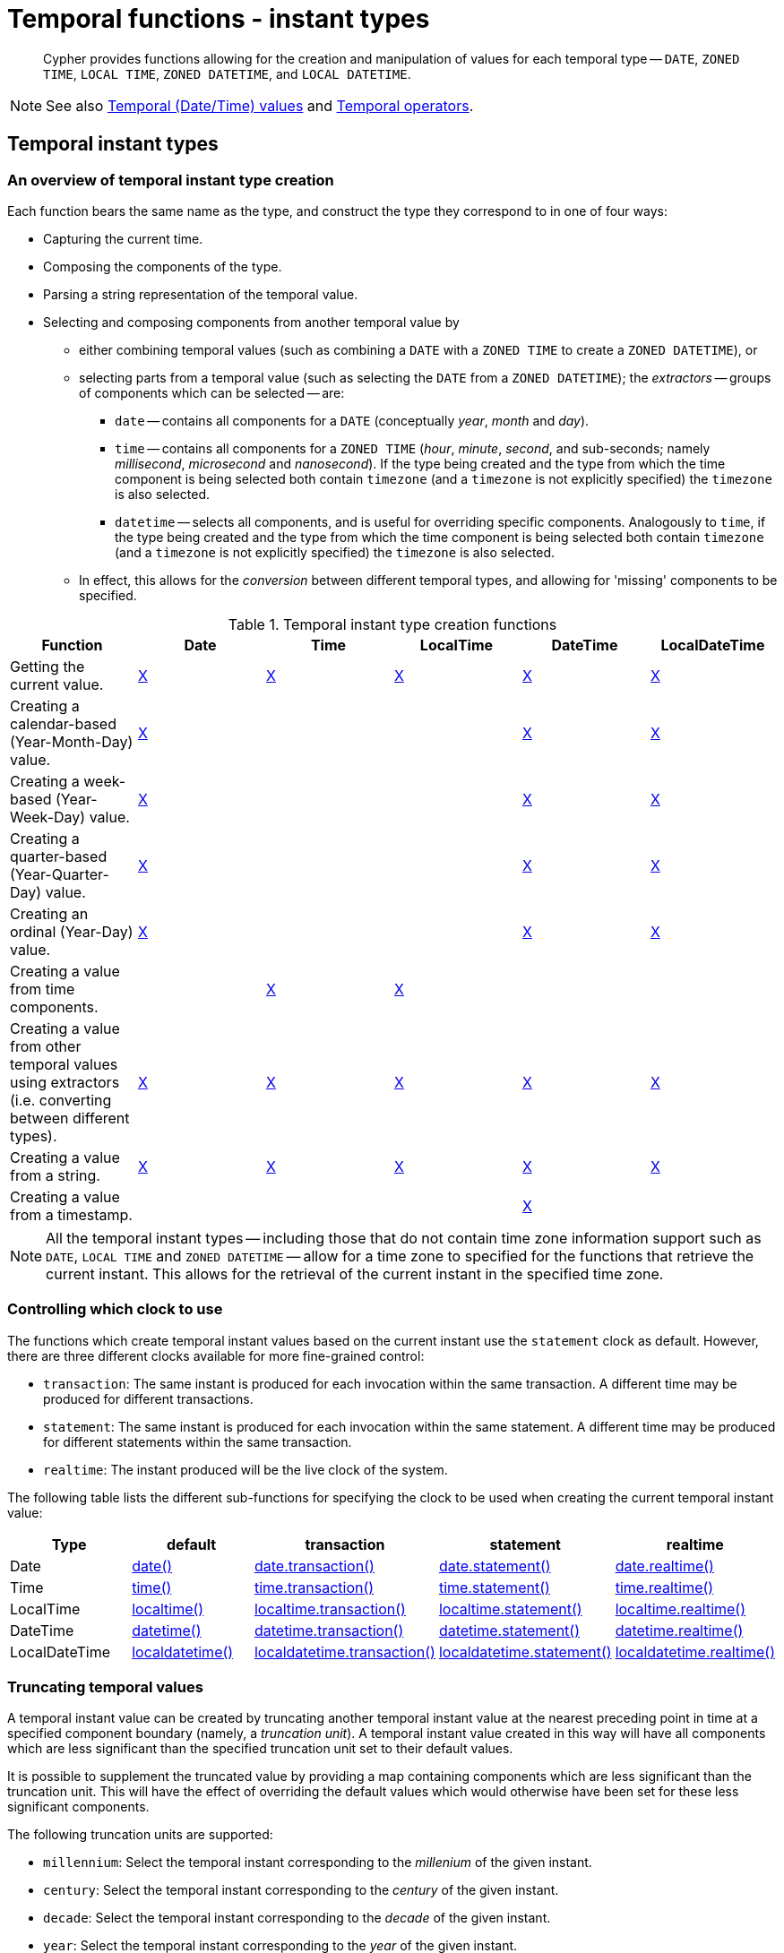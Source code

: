 :description: Cypher provides functions allowing for the creation and manipulation of values for each temporal type -- `DATE`, `ZONED TIME`, `LOCAL TIME`, `ZONED DATETIME`, and `LOCAL DATETIME`.

[[query-functions-temporal-instant-types]]
= Temporal functions - instant types

[abstract]
--
Cypher provides functions allowing for the creation and manipulation of values for each temporal type -- `DATE`, `ZONED TIME`, `LOCAL TIME`, `ZONED DATETIME`, and `LOCAL DATETIME`.
--

[NOTE]
====
See also xref::values-and-types/temporal.adoc[Temporal (Date/Time) values] and xref::syntax/operators.adoc#query-operators-temporal[Temporal operators].
====


[[functions-temporal-instant-type]]
== Temporal instant types

[[functions-temporal-create-overview]]
=== An overview of temporal instant type creation

Each function bears the same name as the type, and construct the type they correspond to in one of four ways:

* Capturing the current time.
* Composing the components of the type.
* Parsing a string representation of the temporal value.
* Selecting and composing components from another temporal value by
 ** either combining temporal values (such as combining a `DATE` with a `ZONED TIME` to create a `ZONED DATETIME`), or
 ** selecting parts from a temporal value (such as selecting the `DATE` from a `ZONED DATETIME`); the _extractors_ -- groups of components which can be selected -- are:
  *** `date` -- contains all components for a `DATE` (conceptually _year_, _month_ and _day_).
  *** `time` -- contains all components for a `ZONED TIME` (_hour_, _minute_, _second_, and sub-seconds; namely _millisecond_, _microsecond_ and _nanosecond_).
  If the type being created and the type from which the time component is being selected both contain `timezone` (and a `timezone` is not explicitly specified) the `timezone` is also selected.
  *** `datetime` -- selects all components, and is useful for overriding specific components.
  Analogously to `time`, if the type being created and the type from which the time component is being selected both contain `timezone` (and a `timezone` is not explicitly specified) the `timezone` is also selected.
 ** In effect, this allows for the _conversion_ between different temporal types, and allowing for 'missing' components to be specified.


.Temporal instant type creation functions
[options="header"]
|===
| Function | Date | Time | LocalTime | DateTime | LocalDateTime

| Getting the current value.
| xref::functions/temporal/index.adoc#functions-date-current[X]
| xref::functions/temporal/index.adoc#functions-time-current[X]
| xref::functions/temporal/index.adoc#functions-localtime-current[X]
| xref::functions/temporal/index.adoc#functions-datetime-current[X]
| xref::functions/temporal/index.adoc#functions-localdatetime-current[X]

| Creating a calendar-based (Year-Month-Day) value.
| xref::functions/temporal/index.adoc#functions-date-calendar[X]
|
|
| xref::functions/temporal/index.adoc#functions-datetime-calendar[X]
| xref::functions/temporal/index.adoc#functions-localdatetime-calendar[X]

| Creating a week-based (Year-Week-Day) value.
| xref::functions/temporal/index.adoc#functions-date-week[X]
|
|
| xref::functions/temporal/index.adoc#functions-datetime-week[X]
| xref::functions/temporal/index.adoc#functions-localdatetime-week[X]

| Creating a quarter-based (Year-Quarter-Day) value.
| xref::functions/temporal/index.adoc#functions-date-quarter[X]
|
|
| xref::functions/temporal/index.adoc#functions-datetime-quarter[X]
| xref::functions/temporal/index.adoc#functions-localdatetime-quarter[X]

| Creating an ordinal (Year-Day) value.
| xref::functions/temporal/index.adoc#functions-date-ordinal[X]
|
|
| xref::functions/temporal/index.adoc#functions-datetime-ordinal[X]
| xref::functions/temporal/index.adoc#functions-localdatetime-ordinal[X]

| Creating a value from time components.
|
| xref::functions/temporal/index.adoc#functions-time-create[X]
| xref::functions/temporal/index.adoc#functions-localtime-create[X]
|
|

| Creating a value from other temporal values using extractors (i.e. converting between different types).
| xref::functions/temporal/index.adoc#functions-date-temporal[X]
| xref::functions/temporal/index.adoc#functions-time-temporal[X]
| xref::functions/temporal/index.adoc#functions-localtime-temporal[X]
| xref::functions/temporal/index.adoc#functions-datetime-temporal[X]
| xref::functions/temporal/index.adoc#functions-localdatetime-temporal[X]

| Creating a value from a string.
| xref::functions/temporal/index.adoc#functions-date-create-string[X]
| xref::functions/temporal/index.adoc#functions-time-create-string[X]
| xref::functions/temporal/index.adoc#functions-localtime-create-string[X]
| xref::functions/temporal/index.adoc#functions-datetime-create-string[X]
| xref::functions/temporal/index.adoc#functions-localdatetime-create-string[X]

| Creating a value from a timestamp.
|
|
|
| xref::functions/temporal/index.adoc#functions-datetime-timestamp[X]
|

|===


[NOTE]
====
All the temporal instant types -- including those that do not contain time zone information support such as `DATE`, `LOCAL TIME` and `ZONED DATETIME` -- allow for a time zone to specified for the functions that retrieve the current instant.
This allows for the retrieval of the current instant in the specified time zone.
====


[[functions-temporal-clock-overview]]
=== Controlling which clock to use

The functions which create temporal instant values based on the current instant use the `statement` clock as default.
However, there are three different clocks available for more fine-grained control:

* `transaction`: The same instant is produced for each invocation within the same transaction.
A different time may be produced for different transactions.
* `statement`: The same instant is produced for each invocation within the same statement.
A different time may be produced for different statements within the same transaction.
* `realtime`: The instant produced will be the live clock of the system.

The following table lists the different sub-functions for specifying the clock to be used when creating the current temporal instant value:

[options="header"]
|===
| Type | default | transaction | statement | realtime

| Date
| xref::functions/temporal/index.adoc#functions-date-current[date()]
| xref::functions/temporal/index.adoc#functions-date-transaction[date.transaction()]
| xref::functions/temporal/index.adoc#functions-date-statement[date.statement()]
| xref::functions/temporal/index.adoc#functions-date-realtime[date.realtime()]

| Time
| xref::functions/temporal/index.adoc#functions-time-current[time()]
| xref::functions/temporal/index.adoc#functions-time-transaction[time.transaction()]
| xref::functions/temporal/index.adoc#functions-time-statement[time.statement()]
| xref::functions/temporal/index.adoc#functions-time-realtime[time.realtime()]

| LocalTime
| xref::functions/temporal/index.adoc#functions-localtime-current[localtime()]
| xref::functions/temporal/index.adoc#functions-localtime-transaction[localtime.transaction()]
| xref::functions/temporal/index.adoc#functions-localtime-statement[localtime.statement()]
| xref::functions/temporal/index.adoc#functions-localtime-realtime[localtime.realtime()]

| DateTime
| xref::functions/temporal/index.adoc#functions-datetime-current[datetime()]
| xref::functions/temporal/index.adoc#functions-datetime-transaction[datetime.transaction()]
| xref::functions/temporal/index.adoc#functions-datetime-statement[datetime.statement()]
| xref::functions/temporal/index.adoc#functions-datetime-realtime[datetime.realtime()]

| LocalDateTime
| xref::functions/temporal/index.adoc#functions-localdatetime-current[localdatetime()]
| xref::functions/temporal/index.adoc#functions-localdatetime-transaction[localdatetime.transaction()]
| xref::functions/temporal/index.adoc#functions-localdatetime-statement[localdatetime.statement()]
| xref::functions/temporal/index.adoc#functions-localdatetime-realtime[localdatetime.realtime()]

|===


[[functions-temporal-truncate-overview]]
[discrete]
=== Truncating temporal values

A temporal instant value can be created by truncating another temporal instant value at the nearest preceding point in time at a specified component boundary (namely, a _truncation unit_).
A temporal instant value created in this way will have all components which are less significant than the specified truncation unit set to their default values.

It is possible to supplement the truncated value by providing a map containing components which are less significant than the truncation unit.
This will have the effect of overriding the default values which would otherwise have been set for these less significant components.

The following truncation units are supported:

* `millennium`: Select the temporal instant corresponding to the _millenium_ of the given instant.
* `century`: Select the temporal instant corresponding to the _century_ of the given instant.
* `decade`: Select the temporal instant corresponding to the _decade_ of the given instant.
* `year`: Select the temporal instant corresponding to the _year_ of the given instant.
* `weekYear`: Select the temporal instant corresponding to the first day of the first week of the _week-year_ of the given instant.
* `quarter`: Select the temporal instant corresponding to the _quarter of the year_ of the given instant.
* `month`: Select the temporal instant corresponding to the _month_ of the given instant.
* `week`: Select the temporal instant corresponding to the _week_ of the given instant.
* `day`: Select the temporal instant corresponding to the _month_ of the given instant.
* `hour`: Select the temporal instant corresponding to the _hour_ of the given instant.
* `minute`: Select the temporal instant corresponding to the _minute_ of the given instant.
* `second`: Select the temporal instant corresponding to the _second_ of the given instant.
* `millisecond`: Select the temporal instant corresponding to the _millisecond_ of the given instant.
* `microsecond`: Select the temporal instant corresponding to the _microsecond_ of the given instant.


The following table lists the supported truncation units and the corresponding sub-functions:

[options="header"]
|===
| Truncation unit | Date | Time | LocalTime | DateTime | LocalDateTime

| `millennium`
| xref:functions-date-truncate[date.truncate('millennium', input)]
|
|
| xref:functions-datetime-truncate[datetime.truncate('millennium', input)]
| xref:functions-localdatetime-truncate[localdatetime.truncate('millennium', input)]

| `century`
| xref:functions-date-truncate[date.truncate('century', input)]
|
|
| xref:functions-datetime-truncate[datetime.truncate('century', input)]
| xref:functions-localdatetime-truncate[localdatetime.truncate('century', input)]

| `decade`
| xref:functions-date-truncate[date.truncate('decade', input)]
|
|
| xref:functions-datetime-truncate[datetime.truncate('decade', input)]
| xref:functions-localdatetime-truncate[localdatetime.truncate('decade', input)]

| `year`
| xref:functions-date-truncate[date.truncate('year', input)]
|
|
| xref:functions-datetime-truncate[datetime.truncate('year', input)]
| xref:functions-localdatetime-truncate[localdatetime.truncate('year', input)]

| `weekYear`
| xref:functions-date-truncate[date.truncate('weekYear', input)]
|
|
| xref:functions-datetime-truncate[datetime.truncate('weekYear', input)]
| xref:functions-localdatetime-truncate[localdatetime.truncate('weekYear', input)]

| `quarter`
| xref:functions-date-truncate[date.truncate('quarter', input)]
|
|
| xref:functions-datetime-truncate[datetime.truncate('quarter', input)]
| xref:functions-localdatetime-truncate[localdatetime.truncate('quarter', input)]

| `month`
| xref:functions-date-truncate[date.truncate('month', input)]
|
|
| xref:functions-datetime-truncate[datetime.truncate('month', input)]
| xref:functions-localdatetime-truncate[localdatetime.truncate('month', input)]

| `week`
| xref:functions-date-truncate[date.truncate('week', input)]
|
|
| xref:functions-datetime-truncate[datetime.truncate('week', input)]
| xref:functions-localdatetime-truncate[localdatetime.truncate('week', input)]

| `day`
| xref:functions-date-truncate[date.truncate('day', input)]
| xref:functions-time-truncate[time.truncate('day', input)]
| xref:functions-localtime-truncate[localtime.truncate('day', input)]
| xref:functions-datetime-truncate[datetime.truncate('day', input)]
| xref:functions-localdatetime-truncate[localdatetime.truncate('day', input)]

| `hour`
|
| xref:functions-time-truncate[time.truncate('hour', input)]
| xref:functions-localtime-truncate[localtime.truncate('hour', input)]
| xref:functions-datetime-truncate[datetime.truncate('hour', input)]
| xref:functions-localdatetime-truncate[localdatetime.truncate('hour',input)]

| `minute`
|
| xref:functions-time-truncate[time.truncate('minute', input)]
| xref:functions-localtime-truncate[localtime.truncate('minute', input)]
| xref:functions-datetime-truncate[datetime.truncate('minute', input)]
| xref:functions-localdatetime-truncate[localdatetime.truncate('minute', input)]

| `second`
|
| xref:functions-time-truncate[time.truncate('second', input)]
| xref:functions-localtime-truncate[localtime.truncate('second', input)]
| xref:functions-datetime-truncate[datetime.truncate('second', input)]
| xref:functions-localdatetime-truncate[localdatetime.truncate('second', input)]

| `millisecond`
|
| xref:functions-time-truncate[time.truncate('millisecond', input)]
| xref:functions-localtime-truncate[localtime.truncate('millisecond', input)]
| xref:functions-datetime-truncate[datetime.truncate('millisecond', input)]
| xref:functions-localdatetime-truncate[localdatetime.truncate('millisecond', input)]

| `microsecond`
|
| xref:functions-time-truncate[time.truncate('microsecond', input)]
| xref:functions-localtime-truncate[localtime.truncate('microsecond', input)]
| xref:functions-datetime-truncate[datetime.truncate('microsecond', input)]
| xref:functions-localdatetime-truncate[localdatetime.truncate('microsecond', input)]

|===


[[functions-date]]
== +date()+

Details for using the `date()` function.

* xref::functions/temporal/index.adoc#functions-date-current[Getting the current `DATE`]
** xref::/functions/temporal/index.adoc#functions-date-transaction[+date.transaction()+]
** xref::/functions/temporal/index.adoc#functions-date-statement[+date.statement()+]
** xref::/functions/temporal/index.adoc#functions-date-realtime[+date.realtime()+]

* xref::functions/temporal/index.adoc#functions-date-calendar[Creating a calendar (Year-Month-Day) `DATE`]
* xref::functions/temporal/index.adoc#functions-date-week[Creating a week (Year-Week-Day) `DATE`]
* xref::functions/temporal/index.adoc#functions-date-quarter[Creating a quarter (Year-Quarter-Day) `DATE`]
* xref::functions/temporal/index.adoc#functions-date-ordinal[Creating an ordinal (Year-Day) `DATE`]
* xref::functions/temporal/index.adoc#functions-date-create-string[Creating a `DATE` from a string]
* xref::functions/temporal/index.adoc#functions-date-temporal[Creating a `DATE` using other temporal values as components]
* xref::functions/temporal/index.adoc#functions-date-truncate[Truncating a `DATE`]


[discrete]
[[functions-date-current]]
=== Getting the current `DATE`

`date()` returns the current `DATE` value.
If no time zone parameter is specified, the local time zone will be used.

*Syntax:*

[source, syntax, role="noheader"]
----
date([{timezone}])
----

*Returns:*

|===

| `DATE`

|===

*Arguments:*

[options="header"]
|===
| Name | Description

| `A single map consisting of the following:`
|

| `timezone`
| A string expression that represents the xref::values-and-types/temporal.adoc#cypher-temporal-specify-time-zone[time zone].

|===

*Considerations:*

|===

| If no parameters are provided, `date()` must be invoked (`+date({})+` is invalid).

|===


.+date()+
======

.Query
[source, cypher]
----
RETURN date() AS currentDate
----

The current date is returned.

.Result
[role="queryresult",options="header,footer",cols="1*<m"]
|===

| +currentDate+
| +2022-06-14+
1+d|Rows: 1

|===

======


.+date()+
======

.Query
[source, cypher, role=test-result-skip]
----
RETURN date({timezone: 'America/Los Angeles'}) AS currentDateInLA
----

The current date in California is returned.

.Result
[role="queryresult",options="header,footer",cols="1*<m"]
|===

| +currentDateInLA+
| +2022-06-14+
1+d|Rows: 1

|===

======


[discrete]
[[functions-date-transaction]]
==== +date.transaction()+

`date.transaction()` returns the current `DATE` value using the `transaction` clock.
This value will be the same for each invocation within the same transaction.
However, a different value may be produced for different transactions.

*Syntax:*

[source, syntax, role="noheader"]
----
date.transaction([{timezone}])
----

*Returns:*

|===

| `DATE`

|===

*Arguments:*
[options="header"]
|===
| Name | Description

| `timezone`
| A string expression that represents the xref::values-and-types/temporal.adoc#cypher-temporal-specify-time-zone[time zone].

|===


.+date.transaction()+
======

.Query
[source, cypher]
----
RETURN date.transaction() AS currentDate
----

.Result
[role="queryresult",options="header,footer",cols="1*<m"]
|===

| +currentDate+
| +2022-06-14+
1+d|Rows: 1

|===

======


[discrete]
[[functions-date-statement]]
==== +date.statement()+

`date.statement()` returns the current `DATE` value using the `statement` clock.
This value will be the same for each invocation within the same statement.
However, a different value may be produced for different statements within the same transaction.

*Syntax:*

[source, syntax, role="noheader"]
----
date.statement([{timezone}])
----

*Returns:*

|===

| `DATE`

|===

*Arguments:*

[options="header"]
|===
| Name | Description

| `timezone`
| A string expression that represents the xref::values-and-types/temporal.adoc#cypher-temporal-specify-time-zone[time zone].

|===


.+date.statement()+
======

.Query
[source, cypher]
----
RETURN date.statement() AS currentDate
----

.Result
[role="queryresult",options="header,footer",cols="1*<m"]
|===

| +currentDate+
| +2022-06-14+
1+d|Rows: 1

|===

======


[discrete]
[[functions-date-realtime]]
==== date.realtime()

`date.realtime()` returns the current `DATE` value using the `realtime` clock.
This value will be the live clock of the system.

*Syntax:*

[source, syntax, role="noheader"]
----
date.realtime([{timezone}])
----

*Returns:*

|===

| `DATE`

|===

*Arguments:*

[options="header"]
|===
| Name | Description

| `timezone`
| A string expression that represents the xref::values-and-types/temporal.adoc#cypher-temporal-specify-time-zone[time zone].

|===


.+date.realtime()+
======

.Query
[source, cypher]
----
RETURN date.realtime() AS currentDate
----

.Result
[role="queryresult",options="header,footer",cols="1*<m"]
|===

| +currentDate+
| +2022-06-14+
1+d|Rows: 1

|===

======


.+date.realtime()+
======

.Query
[source, cypher]
----
RETURN date.realtime('America/Los Angeles') AS currentDateInLA
----

.Result
[role="queryresult",options="header,footer",cols="1*<m"]
|===

| +currentDateInLA+
| +2022-06-14+
1+d|Rows: 1

|===

======


[discrete]
[[functions-date-calendar]]
=== Creating a calendar (Year-Month-Day) `DATE`

`date()` returns a `DATE` value with the specified _year_, _month_ and _day_ component values.

*Syntax:*

[source, syntax, role="noheader"]
----
date({year [, month, day]})
----

*Returns:*

|===

| `DATE`

|===

*Arguments:*

[options="header"]
|===
| Name | Description

| `A single map consisting of the following:`
|

| `year`
| An expression consisting of at xref::values-and-types/temporal.adoc#cypher-temporal-year[least four digits] that specifies the year.

| `month`
| An integer between `1` and `12` that specifies the month.

| `day`
| An integer between `1` and `31` that specifies the day of the month.

|===

*Considerations:*

|===

| The _day of the month_ component will default to `1` if `day` is omitted.
| The _month_ component will default to `1` if `month` is omitted.
| If `month` is omitted, `day` must also be omitted.

|===


.+date()+
======

.Query
[source, cypher]
----
UNWIND [
date({year: 1984, month: 10, day: 11}),
date({year: 1984, month: 10}),
date({year: 1984})
] AS theDate
RETURN theDate
----

.Result
[role="queryresult",options="header,footer",cols="1*<m"]
|===

| +theDate+
| +1984-10-11+
| +1984-10-01+
| +1984-01-01+
1+d|Rows: 3

|===

======


[[functions-date-week]]
[discrete]
=== Creating a week (Year-Week-Day) `DATE`

`date()` returns a `DATE` value with the specified _year_, _week_ and _dayOfWeek_ component values.

*Syntax:*

[source, syntax, role="noheader"]
----
date({year [, week, dayOfWeek]})
----

*Returns:*

|===

| `DATE`

|===

*Arguments:*

[options="header"]
|===
| Name | Description

| `A single map consisting of the following:`
|

| `year`
| An expression consisting of at xref::values-and-types/temporal.adoc#cypher-temporal-year[least four digits] that specifies the year.

| `week`
| An integer between `1` and `53` that specifies the week.

| `dayOfWeek`
| An integer between `1` and `7` that specifies the day of the week.

|===

*Considerations:*

|===

| The _day of the week_ component will default to `1` if `dayOfWeek` is omitted.
| The _week_ component will default to `1` if `week` is omitted.
| If `week` is omitted, `dayOfWeek` must also be omitted.

|===


.+date()+
======

.Query
[source, cypher]
----
UNWIND [
date({year: 1984, week: 10, dayOfWeek: 3}),
date({year: 1984, week: 10}),
date({year: 1984})
] AS theDate
RETURN theDate
----

.Result
[role="queryresult",options="header,footer",cols="1*<m"]
|===

| +theDate+
| +1984-03-07+
| +1984-03-05+
| +1984-01-01+
1+d|Rows: 3

|===

======


[discrete]
[[functions-date-quarter]]
=== Creating a quarter (Year-Quarter-Day) `DATE`

`date()` returns a `DATE` value with the specified _year_, _quarter_ and _dayOfQuarter_ component values.

*Syntax:*

[source, syntax, role="noheader"]
----
date({year [, quarter, dayOfQuarter]})
----

*Returns:*

|===

| `DATE`

|===

*Arguments:*

[options="header"]
|===
| Name | Description

| `A single map consisting of the following:`
|

| `year`
| An expression consisting of at xref::values-and-types/temporal.adoc#cypher-temporal-year[least four digits] that specifies the year.

| `quarter`
| An integer between `1` and `4` that specifies the quarter.

| `dayOfQuarter`
| An integer between `1` and `92` that specifies the day of the quarter.

|===

*Considerations:*

|===

| The _day of the quarter_ component will default to `1` if `dayOfQuarter` is omitted.
| The _quarter_ component will default to `1` if `quarter` is omitted.
| If `quarter` is omitted, `dayOfQuarter` must also be omitted.

|===


.+date()+
======

.Query
[source, cypher]
----
UNWIND [
date({year: 1984, quarter: 3, dayOfQuarter: 45}),
date({year: 1984, quarter: 3}),
date({year: 1984})
] AS theDate
RETURN theDate
----

.Result
[role="queryresult",options="header,footer",cols="1*<m"]
|===

| +theDate+
| +1984-08-14+
| +1984-07-01+
| +1984-01-01+
1+d|Rows: 3

|===

======


[discrete]
[[functions-date-ordinal]]
=== Creating an ordinal (Year-Day) `DATE`

`date()` returns a `DATE` value with the specified _year_ and _ordinalDay_ component values.

*Syntax:*

[source, syntax, role="noheader"]
----
date({year [, ordinalDay]})
----

*Returns:*

|===

| `DATE`

|===

*Arguments:*

[options="header"]
|===
| Name | Description

| `A single map consisting of the following:`
|

| `year`
| An expression consisting of at xref::values-and-types/temporal.adoc#cypher-temporal-year[least four digits] that specifies the year.

| `ordinalDay`
| An integer between `1` and `366` that specifies the ordinal day of the year.

|===

*Considerations:*

|===

| The _ordinal day of the year_ component will default to `1` if `ordinalDay` is omitted.

|===


.+date()+
======

.Query
[source, cypher]
----
UNWIND [
date({year: 1984, ordinalDay: 202}),
date({year: 1984})
] AS theDate
RETURN theDate
----

The date corresponding to `11 February 1984` is returned.

.Result
[role="queryresult",options="header,footer",cols="1*<m"]
|===

| +theDate+
| +1984-07-20+
| +1984-01-01+
1+d|Rows: 2

|===

======


[discrete]
[[functions-date-create-string]]
=== Creating a `DATE` from a `STRING`

`date()` returns the `DATE` value obtained by parsing a `STRING` representation of a temporal value.

*Syntax:*

[source, syntax, role="noheader"]
----
date(temporalValue)
----

*Returns:*

|===

| `DATE`

|===

*Arguments:*

[options="header"]
|===
| Name | Description

| `temporalValue`
| A string representing a temporal value.

|===

*Considerations:*

|===

| `temporalValue` must comply with the format defined for xref::values-and-types/temporal.adoc#cypher-temporal-specify-date[dates].
| `temporalValue` must denote a valid date; i.e. a `temporalValue` denoting `30 February 2001` is invalid.
| `date(null)` returns `null`.

|===


.+date()+
======

.Query
[source, cypher]
----
UNWIND [
date('2015-07-21'),
date('2015-07'),
date('201507'),
date('2015-W30-2'),
date('2015202'),
date('2015')
] AS theDate
RETURN theDate
----

.Result
[role="queryresult",options="header,footer",cols="1*<m"]
|===

| +theDate+
| +2015-07-21+
| +2015-07-01+
| +2015-07-01+
| +2015-07-21+
| +2015-07-21+
| +2015-01-01+
1+d|Rows: 6

|===

======


[discrete]
[[functions-date-temporal]]
=== Creating a `DATE` using other temporal values as components

`date()` returns the `DATE` value obtained by selecting and composing components from another temporal value.
In essence, this allows a `ZONED DATETIME` or `LOCAL DATETIME` value to be converted to a `DATE`, and for "missing" components to be provided.

*Syntax:*

[source, syntax, role="noheader"]
----
date({date [, year, month, day, week, dayOfWeek, quarter, dayOfQuarter, ordinalDay]})
----

*Returns:*

|===

| `DATE`

|===

*Arguments:*

[options="header"]
|===
| Name | Description

| `A single map consisting of the following:`
|

| `date`
| A `DATE` value.

| `year`
| An expression consisting of at xref::values-and-types/temporal.adoc#cypher-temporal-year[least four digits] that specifies the year.

| `month`
| An integer between `1` and `12` that specifies the month.

| `day`
| An integer between `1` and `31` that specifies the day of the month.

| `week`
| An integer between `1` and `53` that specifies the week.

| `dayOfWeek`
| An integer between `1` and `7` that specifies the day of the week.

| `quarter`
| An integer between `1` and `4` that specifies the quarter.

| `dayOfQuarter`
| An integer between `1` and `92` that specifies the day of the quarter.

| `ordinalDay`
| An integer between `1` and `366` that specifies the ordinal day of the year.

|===

*Considerations:*

|===

| If any of the optional parameters are provided, these will override the corresponding components of `date`.
| `date(dd)` may be written instead of `+date({date: dd})+`.

|===

.+date()+
======

.Query
[source, cypher]
----
UNWIND [
date({year: 1984, month: 11, day: 11}),
localdatetime({year: 1984, month: 11, day: 11, hour: 12, minute: 31, second: 14}),
datetime({year: 1984, month: 11, day: 11, hour: 12, timezone: '+01:00'})
] AS dd
RETURN date({date: dd}) AS dateOnly, date({date: dd, day: 28}) AS dateDay
----

.Result
[role="queryresult",options="header,footer",cols="2*<m"]
|===

| +dateOnly+ | +dateDay+
| +1984-11-11+ | +1984-11-28+
| +1984-11-11+ | +1984-11-28+
| +1984-11-11+ | +1984-11-28+
2+d|Rows: 3

|===

======


[[functions-date-truncate]]
[discrete]
=== Truncating a `DATE`

`date.truncate()` returns the `DATE` value obtained by truncating a specified temporal instant value at the nearest preceding point in time at the specified component boundary (which is denoted by the truncation unit passed as a parameter to the function).
In other words, the `DATE` returned will have all components that are less significant than the specified truncation unit set to their default values.

It is possible to supplement the truncated value by providing a map containing components which are less significant than the truncation unit.
This will have the effect of _overriding_ the default values which would otherwise have been set for these less significant components.
For example, `day` -- with some value `x` -- may be provided when the truncation unit string is `'year'` in order to ensure the returned value has the _day_ set to `x` instead of the default _day_ (which is `1`).

*Syntax:*

[source, syntax, role="noheader"]
----
date.truncate(unit [, temporalInstantValue [, mapOfComponents ] ])
----

*Returns:*

|===

| `DATE`

|===

*Arguments:*

[options="header"]
|===
| Name | Description

| `unit`
| A string expression evaluating to one of the following strings: `'millennium'`, `'century'`, `'decade'`, `'year'`, `'weekYear'`, `'quarter'`, `'month'`, `'week'`, `'day'`.

| `temporalInstantValue`
| An expression of one of the following types: `ZONED DATETIME`, `LOCAL DATETIME`, `DATE`.

| `mapOfComponents`
| An expression evaluating to a map containing components less significant than `unit`.

|===

*Considerations:*

|===

| Any component that is provided in `mapOfComponents` must be less significant than `unit`; i.e. if `unit` string is `'day'`, `mapOfComponents` cannot contain information pertaining to a _month_.
| Any component that is not contained in `mapOfComponents` and which is less significant than `unit` will be set to its xref::values-and-types/temporal.adoc#cypher-temporal-accessing-components-temporal-instants[minimal value].
| If `mapOfComponents` is not provided, all components of the returned value which are less significant than `unit` will be set to their default values.
| If `temporalInstantValue` is not provided, it will be set to the current date, i.e. `date.truncate(unit)` is equivalent of `date.truncate(unit, date())`.

|===


.+date.truncate()+
======

.Query
[source, cypher]
----
WITH
  datetime({
    year: 2017, month: 11, day: 11,
    hour: 12, minute: 31, second: 14, nanosecond: 645876123,
    timezone: '+01:00'
  }) AS d
RETURN
  date.truncate('millennium', d) AS truncMillenium,
  date.truncate('century', d) AS truncCentury,
  date.truncate('decade', d) AS truncDecade,
  date.truncate('year', d, {day: 5}) AS truncYear,
  date.truncate('weekYear', d) AS truncWeekYear,
  date.truncate('quarter', d) AS truncQuarter,
  date.truncate('month', d) AS truncMonth,
  date.truncate('week', d, {dayOfWeek: 2}) AS truncWeek,
  date.truncate('day', d) AS truncDay
----

.Result
[role="queryresult",options="header,footer",cols="9*<m"]
|===

| +truncMillenium+ | +truncCentury+ | +truncDecade+ | +truncYear+ | +truncWeekYear+ | +truncQuarter+ | +truncMonth+ | +truncWeek+ | +truncDay+
| +2000-01-01+ | +2000-01-01+ | +2010-01-01+ | +2017-01-05+ | +2017-01-02+ | +2017-10-01+ | +2017-11-01+ | +2017-11-07+ | +2017-11-11+
9+d|Rows: 1

|===

======


[[functions-datetime]]
== +datetime()+

Details for using the `datetime()` function.

* xref::functions/temporal/index.adoc#functions-datetime-current[Getting the current `ZONED DATETIME`]
** xref::functions/temporal/index.adoc#functions-datetime-transaction[+datetime.transaction()+]
** xref::functions/temporal/index.adoc#functions-datetime-statement[+datetime.statement()+]
** xref::functions/temporal/index.adoc#functions-datetime-realtime[+datetime.realtime()+]

* xref::functions/temporal/index.adoc#functions-datetime-calendar[Creating a calendar (Year-Month-Day) `ZONED DATETIME`]
* xref::functions/temporal/index.adoc#functions-datetime-week[Creating a week (Year-Week-Day) `ZONED DATETIME`]
* xref::functions/temporal/index.adoc#functions-datetime-quarter[Creating a quarter (Year-Quarter-Day) `ZONED DATETIME`]
* xref::functions/temporal/index.adoc#functions-datetime-ordinal[Creating an ordinal (Year-Day) `ZONED DATETIME`]
* xref::functions/temporal/index.adoc#functions-datetime-create-string[Creating a `ZONED DATETIME` from a string]
* xref::functions/temporal/index.adoc#functions-datetime-temporal[Creating a `ZONED DATETIME` using other temporal values as components]
* xref::functions/temporal/index.adoc#functions-datetime-timestamp[Creating a `ZONED DATETIME` from a timestamp]
* xref::functions/temporal/index.adoc#functions-datetime-truncate[Truncating a `ZONED DATETIME`]


[discrete]
[[functions-datetime-current]]
=== Getting the current `ZONED DATETIME`

`datetime()` returns the current `ZONED DATETIME` value.
If no time zone parameter is specified, the default time zone will be used.

*Syntax:*

[source, syntax, role="noheader"]
----
datetime([{timezone}])
----

*Returns:*

|===

| `ZONED DATETIME`

|===

*Arguments:*

[options="header"]
|===
| Name | Description

| `A single map consisting of the following:`
|

| `timezone`
| A string expression that represents the xref::values-and-types/temporal.adoc#cypher-temporal-specify-time-zone[time zone].

|===

*Considerations:*

|===

| If no parameters are provided, `datetime()` must be invoked (`datetime({})` is invalid).

|===


.+.datetime()+
======

.Query
[source, cypher]
----
RETURN datetime() AS currentDateTime
----

The current date and time using the local time zone is returned.

.Result
[role="queryresult",options="header,footer",cols="1*<m"]
|===

| +currentDateTime+
| +2022-06-14T10:02:28.192Z+
1+d|Rows: 1

|===

======


.+.datetime()+
======

.Query
[source, cypher]
----
RETURN datetime({timezone: 'America/Los Angeles'}) AS currentDateTimeInLA
----

The current date and time of day in California is returned.

.Result
[role="queryresult",options="header,footer",cols="1*<m"]
|===

| +currentDateTimeInLA+
| +2022-06-14T03:02:28.238-07:00[America/Los_Angeles]+
1+d|Rows: 1

|===

======


[discrete]
[[functions-datetime-transaction]]
==== datetime.transaction()

`datetime.transaction()` returns the current `ZONED DATETIME` value using the `transaction` clock.
This value will be the same for each invocation within the same transaction.
However, a different value may be produced for different transactions.

*Syntax:*

[source, syntax, role="noheader"]
----
datetime.transaction([{timezone}])
----

*Returns:*

|===

| `ZONED DATETIME`

|===

*Arguments:*

[options="header"]
|===
| Name | Description

| `timezone`
| A string expression that represents the xref::values-and-types/temporal.adoc#cypher-temporal-specify-time-zone[time zone].

|===


.+datetime.transaction()+
======

.Query
[source, cypher]
----
RETURN datetime.transaction() AS currentDateTime
----

.Result
[role="queryresult",options="header,footer",cols="1*<m"]
|===

| +currentDateTime+
| +2022-06-14T10:02:28.290Z+
1+d|Rows: 1

|===

======


.+datetime.transaction()+
======

.Query
[source, cypher]
----
RETURN datetime.transaction('America/Los Angeles') AS currentDateTimeInLA
----

.Result
[role="queryresult",options="header,footer",cols="1*<m"]
|===

| +currentDateTimeInLA+
| +2022-06-14T03:02:28.338-07:00[America/Los_Angeles]+
1+d|Rows: 1

|===

======


[discrete]
[[functions-datetime-statement]]
==== datetime.statement()

`datetime.statement()` returns the current `ZONED DATETIME` value using the `statement` clock.
This value will be the same for each invocation within the same statement.
However, a different value may be produced for different statements within the same transaction.

*Syntax:*

[source, syntax, role="noheader"]
----
datetime.statement([{timezone}])
----

*Returns:*
|===

| `ZONED DATETIME`

|===

*Arguments:*

[options="header"]
|===
| Name | Description

| `timezone`
| A string expression that represents the xref::values-and-types/temporal.adoc#cypher-temporal-specify-time-zone[time zone].

|===


.+datetime.statement()+
======

.Query
[source, cypher]
----
RETURN datetime.statement() AS currentDateTime
----

.Result
[role="queryresult",options="header,footer",cols="1*<m"]
|===

| +currentDateTime+
| +2022-06-14T10:02:28.395Z+
1+d|Rows: 1

|===

======


[discrete]
[[functions-datetime-realtime]]
==== datetime.realtime()

`datetime.realtime()` returns the current `ZONED DATETIME` value using the `realtime` clock.
This value will be the live clock of the system.

*Syntax:*

[source, syntax, role="noheader"]
----
datetime.realtime([{timezone}])
----

*Returns:*

|===

| `ZONED DATETIME`

|===

*Arguments:*

[options="header"]
|===
| Name | Description

| `timezone`
| A string expression that represents the xref::values-and-types/temporal.adoc#cypher-temporal-specify-time-zone[time zone].

|===


.+datetime.realtime()+
======

.Query
[source, cypher]
----
RETURN datetime.realtime() AS currentDateTime
----

.Result
[role="queryresult",options="header,footer",cols="1*<m"]
|===

| +currentDateTime+
| +2022-06-14T10:02:28.494444Z+
1+d|Rows: 1

|===

======


[discrete]
[[functions-datetime-calendar]]
=== Creating a calendar (Year-Month-Day) `ZONED DATETIME`

`datetime()` returns a `ZONED DATETIME` value with the specified _year_, _month_, _day_, _hour_, _minute_, _second_, _millisecond_, _microsecond_, _nanosecond_ and _timezone_ component values.

*Syntax:*

[source, syntax, role="noheader"]
----
datetime({year [, month, day, hour, minute, second, millisecond, microsecond, nanosecond, timezone]})
----

*Returns:*

|===

| `ZONED DATETIME`

|===

*Arguments:*

[options="header"]
|===
| Name | Description

| `A single map consisting of the following:`
|

| `year`
| An expression consisting of at xref::values-and-types/temporal.adoc#cypher-temporal-year[least four digits] that specifies the year.

| `month`
| An integer between `1` and `12` that specifies the month.

| `day`
| An integer between `1` and `31` that specifies the day of the month.

| `hour`
| An integer between `0` and `23` that specifies the hour of the day.

| `minute`
| An integer between `0` and `59` that specifies the number of minutes.

| `second`
| An integer between `0` and `59` that specifies the number of seconds.

| `millisecond`
| An integer between `0` and `999` that specifies the number of milliseconds.

| `microsecond`
| An integer between `0` and `999,999` that specifies the number of microseconds.

| `nanosecond`
| An integer between `0` and `999,999,999` that specifies the number of nanoseconds.

| `timezone`
| An expression that specifies the time zone.

|===

*Considerations:*

|===

| The _month_ component will default to `1` if `month` is omitted.
| The _day of the month_ component will default to `1` if `day` is omitted.
| The _hour_ component will default to `0` if `hour` is omitted.
| The _minute_ component will default to `0` if `minute` is omitted.
| The _second_ component will default to `0` if `second` is omitted.
| Any missing `millisecond`, `microsecond` or `nanosecond` values will default to `0`.
| The _timezone_ component will default to the configured default time zone if `timezone` is omitted.
| If `millisecond`, `microsecond` and `nanosecond` are given in combination (as part of the same set of parameters), the individual values must be in the range `0` to `999`.
| The least significant components in the set `year`, `month`, `day`, `hour`, `minute`, and `second` may be omitted; i.e. it is possible to specify only `year`, `month` and `day`, but specifying `year`, `month`, `day` and `minute` is not permitted.
| One or more of `millisecond`, `microsecond` and `nanosecond` can only be specified as long as `second` is also specified.

|===


.+datetime()+
======

.Query
[source, cypher]
----
UNWIND [
datetime({year: 1984, month: 10, day: 11, hour: 12, minute: 31, second: 14, millisecond: 123, microsecond: 456, nanosecond: 789}),
datetime({year: 1984, month: 10, day: 11, hour: 12, minute: 31, second: 14, millisecond: 645, timezone: '+01:00'}),
datetime({year: 1984, month: 10, day: 11, hour: 12, minute: 31, second: 14, nanosecond: 645876123, timezone: 'Europe/Stockholm'}),
datetime({year: 1984, month: 10, day: 11, hour: 12, minute: 31, second: 14, timezone: '+01:00'}),
datetime({year: 1984, month: 10, day: 11, hour: 12, minute: 31, second: 14}),
datetime({year: 1984, month: 10, day: 11, hour: 12, minute: 31, timezone: 'Europe/Stockholm'}),
datetime({year: 1984, month: 10, day: 11, hour: 12, timezone: '+01:00'}),
datetime({year: 1984, month: 10, day: 11, timezone: 'Europe/Stockholm'})
] AS theDate
RETURN theDate
----

.Result
[role="queryresult",options="header,footer",cols="1*<m"]
|===

| +theDate+
| +1984-10-11T12:31:14.123456789Z+
| +1984-10-11T12:31:14.645+01:00+
| +1984-10-11T12:31:14.645876123+01:00[Europe/Stockholm]+
| +1984-10-11T12:31:14+01:00+
| +1984-10-11T12:31:14Z+
| +1984-10-11T12:31+01:00[Europe/Stockholm]+
| +1984-10-11T12:00+01:00+
| +1984-10-11T00:00+01:00[Europe/Stockholm]+
1+d|Rows: 8

|===

======


[discrete]
[[functions-datetime-week]]
=== Creating a week (Year-Week-Day) `ZONED DATETIME`

`datetime()` returns a `ZONED DATETIME` value with the specified _year_, _week_, _dayOfWeek_, _hour_, _minute_, _second_, _millisecond_, _microsecond_, _nanosecond_ and _timezone_ component values.

*Syntax:*

[source, syntax, role="noheader"]
----
datetime({year [, week, dayOfWeek, hour, minute, second, millisecond, microsecond, nanosecond, timezone]})
----

*Returns:*

|===

| `ZONED DATETIME`

|===

*Arguments:*

[options="header"]
|===
| Name | Description

| `A single map consisting of the following:`
|

| `year`
| An expression consisting of at xref::values-and-types/temporal.adoc#cypher-temporal-year[least four digits] that specifies the year.

| `week`
| An integer between `1` and `53` that specifies the week.

| `dayOfWeek`
| An integer between `1` and `7` that specifies the day of the week.

| `hour`
| An integer between `0` and `23` that specifies the hour of the day.

| `minute`
| An integer between `0` and `59` that specifies the number of minutes.

| `second`
| An integer between `0` and `59` that specifies the number of seconds.

| `millisecond`
| An integer between `0` and `999` that specifies the number of milliseconds.

| `microsecond`
| An integer between `0` and `999,999` that specifies the number of microseconds.

| `nanosecond`
| An integer between `0` and `999,999,999` that specifies the number of nanoseconds.

| `timezone`
| An expression that specifies the time zone.

|===

*Considerations:*

|===

| The _week_ component will default to `1` if `week` is omitted.
| The _day of the week_ component will default to `1` if `dayOfWeek` is omitted.
| The _hour_ component will default to `0` if `hour` is omitted.
| The _minute_ component will default to `0` if `minute` is omitted.
| The _second_ component will default to `0` if `second` is omitted.
| Any missing `millisecond`, `microsecond` or `nanosecond` values will default to `0`.
| The _timezone_ component will default to the configured default time zone if `timezone` is omitted.
| If `millisecond`, `microsecond` and `nanosecond` are given in combination (as part of the same set of parameters), the individual values must be in the range `0` to `999`.
| The least significant components in the set `year`, `week`, `dayOfWeek`, `hour`, `minute`, and `second` may be omitted; i.e. it is possible to specify only `year`, `week` and `dayOfWeek`, but specifying `year`, `week`, `dayOfWeek` and `minute` is not permitted.
| One or more of `millisecond`, `microsecond` and `nanosecond` can only be specified as long as `second` is also specified.

|===


.+datetime()+
======

.Query
[source, cypher]
----
UNWIND [
datetime({year: 1984, week: 10, dayOfWeek: 3, hour: 12, minute: 31, second: 14, millisecond: 645}),
datetime({year: 1984, week: 10, dayOfWeek: 3, hour: 12, minute: 31, second: 14, microsecond: 645876, timezone: '+01:00'}),
datetime({year: 1984, week: 10, dayOfWeek: 3, hour: 12, minute: 31, second: 14, nanosecond: 645876123, timezone: 'Europe/Stockholm'}),
datetime({year: 1984, week: 10, dayOfWeek: 3, hour: 12, minute: 31, second: 14, timezone: 'Europe/Stockholm'}),
datetime({year: 1984, week: 10, dayOfWeek: 3, hour: 12, minute: 31, second: 14}),
datetime({year: 1984, week: 10, dayOfWeek: 3, hour: 12, timezone: '+01:00'}),
datetime({year: 1984, week: 10, dayOfWeek: 3, timezone: 'Europe/Stockholm'})
] AS theDate
RETURN theDate
----

.Result
[role="queryresult",options="header,footer",cols="1*<m"]
|===

| +theDate+
| +1984-03-07T12:31:14.645Z+
| +1984-03-07T12:31:14.645876+01:00+
| +1984-03-07T12:31:14.645876123+01:00[Europe/Stockholm]+
| +1984-03-07T12:31:14+01:00[Europe/Stockholm]+
| +1984-03-07T12:31:14Z+
| +1984-03-07T12:00+01:00+
| +1984-03-07T00:00+01:00[Europe/Stockholm]+
1+d|Rows: 7

|===

======


[discrete]
[[functions-datetime-quarter]]
=== Creating a quarter (Year-Quarter-Day) `ZONED DATETIME`

`datetime()` returns a `ZONED DATETIME` value with the specified _year_, _quarter_, _dayOfQuarter_, _hour_, _minute_, _second_, _millisecond_, _microsecond_, _nanosecond_ and _timezone_ component values.

*Syntax:*

[source, syntax, role="noheader"]
----
datetime({year [, quarter, dayOfQuarter, hour, minute, second, millisecond, microsecond, nanosecond, timezone]})
----

*Returns:*

|===

| `ZONED DATETIME`

|===

*Arguments:*

[options="header"]
|===
| Name | Description

| `A single map consisting of the following:`
|

| `year`
| An expression consisting of at xref::values-and-types/temporal.adoc#cypher-temporal-year[least four digits] that specifies the year.

| `quarter`
| An integer between `1` and `4` that specifies the quarter.

| `dayOfQuarter`
| An integer between `1` and `92` that specifies the day of the quarter.

| `hour`
| An integer between `0` and `23` that specifies the hour of the day.

| `minute`
| An integer between `0` and `59` that specifies the number of minutes.

| `second`
| An integer between `0` and `59` that specifies the number of seconds.

| `millisecond`
| An integer between `0` and `999` that specifies the number of milliseconds.

| `microsecond`
| An integer between `0` and `999,999` that specifies the number of microseconds.

| `nanosecond`
| An integer between `0` and `999,999,999` that specifies the number of nanoseconds.

| `timezone`
| An expression that specifies the time zone.

|===

*Considerations:*

|===

| The _quarter_ component will default to `1` if `quarter` is omitted.
| The _day of the quarter_ component will default to `1` if `dayOfQuarter` is omitted.
| The _hour_ component will default to `0` if `hour` is omitted.
| The _minute_ component will default to `0` if `minute` is omitted.
| The _second_ component will default to `0` if `second` is omitted.
| Any missing `millisecond`, `microsecond` or `nanosecond` values will default to `0`.
| The _timezone_ component will default to the configured default time zone if `timezone` is omitted.
| If `millisecond`, `microsecond` and `nanosecond` are given in combination (as part of the same set of parameters), the individual values must be in the range `0` to `999`.
| The least significant components in the set `year`, `quarter`, `dayOfQuarter`, `hour`, `minute`, and `second` may be omitted; i.e. it is possible to specify only `year`, `quarter` and `dayOfQuarter`, but specifying `year`, `quarter`, `dayOfQuarter` and `minute` is not permitted.
| One or more of `millisecond`, `microsecond` and `nanosecond` can only be specified as long as `second` is also specified.

|===


.+datetime()+
======

.Query
[source, cypher]
----
UNWIND [
datetime({year: 1984, quarter: 3, dayOfQuarter: 45, hour: 12, minute: 31, second: 14, microsecond: 645876}),
datetime({year: 1984, quarter: 3, dayOfQuarter: 45, hour: 12, minute: 31, second: 14, timezone: '+01:00'}),
datetime({year: 1984, quarter: 3, dayOfQuarter: 45, hour: 12, timezone: 'Europe/Stockholm'}),
datetime({year: 1984, quarter: 3, dayOfQuarter: 45})
] AS theDate
RETURN theDate
----

.Result
[role="queryresult",options="header,footer",cols="1*<m"]
|===

| +theDate+
| +1984-08-14T12:31:14.645876Z+
| +1984-08-14T12:31:14+01:00+
| +1984-08-14T12:00+02:00[Europe/Stockholm]+
| +1984-08-14T00:00Z+
1+d|Rows: 4

|===

======


[discrete]
[[functions-datetime-ordinal]]
=== Creating an ordinal (Year-Day) `ZONED DATETIME`

`datetime()` returns a `ZONED DATETIME` value with the specified _year_, _ordinalDay_, _hour_, _minute_, _second_, _millisecond_, _microsecond_, _nanosecond_ and _timezone_ component values.

*Syntax:*

[source, syntax, role="noheader"]
----
datetime({year [, ordinalDay, hour, minute, second, millisecond, microsecond, nanosecond, timezone]})
----

*Returns:*

|===

| `ZONED DATETIME`

|===

*Arguments:*

[options="header"]
|===
| Name | Description

| `A single map consisting of the following:`
|

| `year`
| An expression consisting of at xref::values-and-types/temporal.adoc#cypher-temporal-year[least four digits] that specifies the year.

| `ordinalDay`
| An integer between `1` and `366` that specifies the ordinal day of the year.

| `hour`
| An integer between `0` and `23` that specifies the hour of the day.

| `minute`
| An integer between `0` and `59` that specifies the number of minutes.

| `second`
| An integer between `0` and `59` that specifies the number of seconds.

| `millisecond`
| An integer between `0` and `999` that specifies the number of milliseconds.

| `microsecond`
| An integer between `0` and `999,999` that specifies the number of microseconds.

| `nanosecond`
| An integer between `0` and `999,999,999` that specifies the number of nanoseconds.

| `timezone`
| An expression that specifies the time zone.

|===

*Considerations:*

|===

| The _ordinal day of the year_ component will default to `1` if `ordinalDay` is omitted.
| The _hour_ component will default to `0` if `hour` is omitted.
| The _minute_ component will default to `0` if `minute` is omitted.
| The _second_ component will default to `0` if `second` is omitted.
| Any missing `millisecond`, `microsecond` or `nanosecond` values will default to `0`.
| The _timezone_ component will default to the configured default time zone if `timezone` is omitted.
| If `millisecond`, `microsecond` and `nanosecond` are given in combination (as part of the same set of parameters), the individual values must be in the range `0` to `999`.
| The least significant components in the set `year`, `ordinalDay`, `hour`, `minute`, and `second` may be omitted; i.e. it is possible to specify only `year` and `ordinalDay`, but specifying `year`, `ordinalDay` and `minute` is not permitted.
| One or more of `millisecond`, `microsecond` and `nanosecond` can only be specified as long as `second` is also specified.

|===


.+datetime()+
======

.Query
[source, cypher]
----
UNWIND [
datetime({year: 1984, ordinalDay: 202, hour: 12, minute: 31, second: 14, millisecond: 645}),
datetime({year: 1984, ordinalDay: 202, hour: 12, minute: 31, second: 14, timezone: '+01:00'}),
datetime({year: 1984, ordinalDay: 202, timezone: 'Europe/Stockholm'}),
datetime({year: 1984, ordinalDay: 202})
] AS theDate
RETURN theDate
----

.Result
[role="queryresult",options="header,footer",cols="1*<m"]
|===

| +theDate+
| +1984-07-20T12:31:14.645Z+
| +1984-07-20T12:31:14+01:00+
| +1984-07-20T00:00+02:00[Europe/Stockholm]+
| +1984-07-20T00:00Z+
1+d|Rows: 4

|===

======


[discrete]
[[functions-datetime-create-string]]
=== Creating a `ZONED DATETIME` from a `STRING`

`datetime()` returns the `ZONED DATETIME` value obtained by parsing a `STRING` representation of a temporal value.

*Syntax:*

[source, syntax, role="noheader"]
----
datetime(temporalValue)
----

*Returns:*

|===

| `ZONED DATETIME`

|===

*Arguments:*

[options="header"]
|===
| Name | Description

| `temporalValue`
| A string representing a temporal value.

|===

*Considerations:*

|===

| `temporalValue` must comply with the format defined for xref::values-and-types/temporal.adoc#cypher-temporal-specify-date[dates], xref::values-and-types/temporal.adoc#cypher-temporal-specify-time[times] and xref::values-and-types/temporal.adoc#cypher-temporal-specify-time-zone[time zones].
| The _timezone_ component will default to the configured default time zone if it is omitted.
| `temporalValue` must denote a valid date and time; i.e. a `temporalValue` denoting `30 February 2001` is invalid.
| `datetime(null)` returns null.

|===


.+datetime()+
======

.Query
[source, cypher]
----
UNWIND [
datetime('2015-07-21T21:40:32.142+0100'),
datetime('2015-W30-2T214032.142Z'),
datetime('2015T214032-0100'),
datetime('20150721T21:40-01:30'),
datetime('2015-W30T2140-02'),
datetime('2015202T21+18:00'),
datetime('2015-07-21T21:40:32.142[Europe/London]'),
datetime('2015-07-21T21:40:32.142-04[America/New_York]')
] AS theDate
RETURN theDate
----

.Result
[role="queryresult",options="header,footer",cols="1*<m"]
|===

| +theDate+
| +2015-07-21T21:40:32.142+01:00+
| +2015-07-21T21:40:32.142Z+
| +2015-01-01T21:40:32-01:00+
| +2015-07-21T21:40-01:30+
| +2015-07-20T21:40-02:00+
| +2015-07-21T21:00+18:00+
| +2015-07-21T21:40:32.142+01:00[Europe/London]+
| +2015-07-21T21:40:32.142-04:00[America/New_York]+
1+d|Rows: 8

|===

======


[discrete]
[[functions-datetime-temporal]]
=== Creating a `ZONED DATETIME` using other temporal values as components

`datetime()` returns the `ZONED DATETIME` value obtained by selecting and composing components from another temporal value.
In essence, this allows a `DATE`, `LOCAL DATETIME`, `ZONED TIME` or `LOCAL TIME` value to be converted to a `ZONED DATETIME`, and for "missing" components to be provided.

*Syntax:*

[source, syntax, role="noheader"]
----
datetime({datetime [, year, ..., timezone]}) | datetime({date [, year, ..., timezone]}) | datetime({time [, year, ..., timezone]}) | datetime({date, time [, year, ..., timezone]})
----

*Returns:*

|===

| `ZONED DATETIME`

|===

*Arguments:*

[options="header"]
|===
| Name | Description

| `A single map consisting of the following:`
|

| `datetime`
| A `ZONED DATETIME` value.

| `date`
| A `DATE` value.

| `time`
| A `ZONED TIME` value.

| `year`
| An expression consisting of at xref::values-and-types/temporal.adoc#cypher-temporal-year[least four digits] that specifies the year.

| `month`
| An integer between `1` and `12` that specifies the month.

| `day`
| An integer between `1` and `31` that specifies the day of the month.

| `week`
| An integer between `1` and `53` that specifies the week.

| `dayOfWeek`
| An integer between `1` and `7` that specifies the day of the week.

| `quarter`
| An integer between `1` and `4` that specifies the quarter.

| `dayOfQuarter`
| An integer between `1` and `92` that specifies the day of the quarter.

| `ordinalDay`
| An integer between `1` and `366` that specifies the ordinal day of the year.

| `hour`
| An integer between `0` and `23` that specifies the hour of the day.

| `minute`
| An integer between `0` and `59` that specifies the number of minutes.

| `second`
| An integer between `0` and `59` that specifies the number of seconds.

| `millisecond`
| An integer between `0` and `999` that specifies the number of milliseconds.

| `microsecond`
| An integer between `0` and `999,999` that specifies the number of microseconds.

| `nanosecond`
| An integer between `0` and `999,999,999` that specifies the number of nanoseconds.

| `timezone`
| An expression that specifies the time zone.

|===

*Considerations:*

|===

| If any of the optional parameters are provided, these will override the corresponding components of `datetime`, `date` and/or `time`.
| `datetime(dd)` may be written instead of `+datetime({datetime: dd})+`.
| Selecting a `ZONED TIME` or `ZONED DATETIME` value as the `time` component also selects its time zone. If a `LOCAL TIME` or `LOCAL DATETIME` is selected instead, the default time zone is used. In any case, the time zone can be overridden explicitly.
| Selecting a `ZONED DATETIME` as the `datetime` component and overwriting the time zone will adjust the local time to keep the same point in time.
| Selecting a `ZONED DATETIME` or `ZONED TIME` as the `time` component and overwriting the time zone will adjust the local time to keep the same point in time.

|===


.+datetime()+
======

The following query shows the various usages of `+datetime({date [, year, ..., timezone]})+`.

.Query
[source, cypher]
----
WITH date({year: 1984, month: 10, day: 11}) AS dd
RETURN
  datetime({date: dd, hour: 10, minute: 10, second: 10}) AS dateHHMMSS,
  datetime({date: dd, hour: 10, minute: 10, second: 10, timezone:'+05:00'}) AS dateHHMMSSTimezone,
  datetime({date: dd, day: 28, hour: 10, minute: 10, second: 10}) AS dateDDHHMMSS,
  datetime({date: dd, day: 28, hour: 10, minute: 10, second: 10, timezone:'Pacific/Honolulu'}) AS dateDDHHMMSSTimezone
----

.Result
[role="queryresult",options="header,footer",cols="4*<m"]
|===

| +dateHHMMSS+ | +dateHHMMSSTimezone+ | +dateDDHHMMSS+ | +dateDDHHMMSSTimezone+
| +1984-10-11T10:10:10Z+ | +1984-10-11T10:10:10+05:00+ | +1984-10-28T10:10:10Z+ | +1984-10-28T10:10:10-10:00[Pacific/Honolulu]+
4+d|Rows: 1

|===

======


.+datetime()+
======

The following query shows the various usages of `datetime({time [, year, ..., timezone]})`.

.Query
[source, cypher]
----
WITH time({hour: 12, minute: 31, second: 14, microsecond: 645876, timezone: '+01:00'}) AS tt
RETURN
  datetime({year: 1984, month: 10, day: 11, time: tt}) AS YYYYMMDDTime,
  datetime({year: 1984, month: 10, day: 11, time: tt, timezone:'+05:00'}) AS YYYYMMDDTimeTimezone,
  datetime({year: 1984, month: 10, day: 11, time: tt, second: 42}) AS YYYYMMDDTimeSS,
  datetime({year: 1984, month: 10, day: 11, time: tt, second: 42, timezone: 'Pacific/Honolulu'}) AS YYYYMMDDTimeSSTimezone
----

.Result
[role="queryresult",options="header,footer",cols="4*<m"]
|===

| +YYYYMMDDTime+ | +YYYYMMDDTimeTimezone+ | +YYYYMMDDTimeSS+ | +YYYYMMDDTimeSSTimezone+
| +1984-10-11T12:31:14.645876+01:00+ | +1984-10-11T16:31:14.645876+05:00+ | +1984-10-11T12:31:42.645876+01:00+ | +1984-10-11T01:31:42.645876-10:00[Pacific/Honolulu]+
4+d|Rows: 1

|===

======


.+datetime()+
======

The following query shows the various usages of `+datetime({date, time [, year, ..., timezone]})+`; i.e. combining a `DATE` and a `ZONED TIME` value to create a single `ZONED DATETIME` value.

.Query
[source, cypher]
----
WITH
  date({year: 1984, month: 10, day: 11}) AS dd,
  localtime({hour: 12, minute: 31, second: 14, millisecond: 645}) AS tt
RETURN
  datetime({date: dd, time: tt}) AS dateTime,
  datetime({date: dd, time: tt, timezone: '+05:00'}) AS dateTimeTimezone,
  datetime({date: dd, time: tt, day: 28, second: 42}) AS dateTimeDDSS,
  datetime({date: dd, time: tt, day: 28, second: 42, timezone: 'Pacific/Honolulu'}) AS dateTimeDDSSTimezone
----

.Result
[role="queryresult",options="header,footer",cols="4*<m"]
|===

| +dateTime+ | +dateTimeTimezone+ | +dateTimeDDSS+ | +dateTimeDDSSTimezone+
| +1984-10-11T12:31:14.645Z+ | +1984-10-11T12:31:14.645+05:00+ | +1984-10-28T12:31:42.645Z+ | +1984-10-28T12:31:42.645-10:00[Pacific/Honolulu]+
4+d|Rows: 1

|===

======


.+datetime()+
======

The following query shows the various usages of `+datetime({datetime [, year, ..., timezone]})+`.

.Query
[source, cypher]
----
WITH
  datetime({
    year: 1984, month: 10, day: 11,
    hour: 12,
    timezone: 'Europe/Stockholm'
  }) AS dd
RETURN
  datetime({datetime: dd}) AS dateTime,
  datetime({datetime: dd, timezone: '+05:00'}) AS dateTimeTimezone,
  datetime({datetime: dd, day: 28, second: 42}) AS dateTimeDDSS,
  datetime({datetime: dd, day: 28, second: 42, timezone: 'Pacific/Honolulu'}) AS dateTimeDDSSTimezone
----

.Result
[role="queryresult",options="header,footer",cols="4*<m"]
|===

| +dateTime+ | +dateTimeTimezone+ | +dateTimeDDSS+ | +dateTimeDDSSTimezone+
| +1984-10-11T12:00+01:00[Europe/Stockholm]+ | +1984-10-11T16:00+05:00+ | +1984-10-28T12:00:42+01:00[Europe/Stockholm]+ | +1984-10-28T01:00:42-10:00[Pacific/Honolulu]+
4+d|Rows: 1

|===

======


[discrete]
[[functions-datetime-timestamp]]
=== Creating a `ZONED DATETIME` from a timestamp

`datetime()` returns the `ZONED DATETIME` value at the specified number of _seconds_ or _milliseconds_ from the UNIX epoch in the UTC time zone.

Conversions to other temporal instant types from UNIX epoch representations can be achieved by transforming a `ZONED DATETIME` value to one of these types.

*Syntax:*

[source, syntax, role="noheader"]
----
datetime({ epochSeconds | epochMillis })
----

*Returns:*

|===

| `ZONED DATETIME`

|===

*Arguments:*

[options="header"]
|===
| Name | Description

| `A single map consisting of the following:`
|

| `epochSeconds`
| A numeric value representing the number of seconds from the UNIX epoch in the UTC time zone.

| `epochMillis`
| A numeric value representing the number of milliseconds from the UNIX epoch in the UTC time zone.

|===

*Considerations:*

|===

| `epochSeconds`/`epochMillis` may be used in conjunction with `nanosecond`.

|===


.+datetime()+
======

.Query
[source, cypher]
----
RETURN datetime({epochSeconds: timestamp() / 1000, nanosecond: 23}) AS theDate
----

.Result
[role="queryresult",options="header,footer",cols="1*<m"]
|===

| +theDate+
| +2022-06-14T10:02:30.000000023Z+
1+d|Rows: 1

|===

======


.+datetime()+
======

.Query
[source, cypher]
----
RETURN datetime({epochMillis: 424797300000}) AS theDate
----

.Result
[role="queryresult",options="header,footer",cols="1*<m"]
|===

| +theDate+
| +1983-06-18T15:15Z+
1+d|Rows: 1

|===

======


[discrete]
[[functions-datetime-truncate]]
=== Truncating a `ZONED DATETIME`

`datetime.truncate()` returns the `ZONED DATETIME` value obtained by truncating a specified temporal instant value at the nearest preceding point in time at the specified component boundary (which is denoted by the truncation unit passed as a parameter to the function).
In other words, the `ZONED DATETIME` returned will have all components that are less significant than the specified truncation unit set to their default values.

It is possible to supplement the truncated value by providing a map containing components which are less significant than the truncation unit.
This will have the effect of _overriding_ the default values which would otherwise have been set for these less significant components.
For example, `day` -- with some value `x` -- may be provided when the truncation unit string is `'year'` in order to ensure the returned value has the _day_ set to `x` instead of the default _day_ (which is `1`).

*Syntax:*

[source, syntax, role="noheader"]
----
datetime.truncate(unit [, temporalInstantValue [, mapOfComponents ] ])
----

*Returns:*

|===

| `ZONED DATETIME`

|===

*Arguments:*

[options="header"]
|===
| Name | Description

| `unit`
| A string expression evaluating to one of the following strings: `'millennium'`, `'century'`, `'decade'`, `'year'`, `'weekYear'`, `'quarter'`, `'month'`, `'week'`, `'day'`, `'hour'`, `'minute'`, `'second'`, `'millisecond'`, `'microsecond'`.

| `temporalInstantValue`
| An expression of one of the following types: `ZONED DATETIME`, `LOCAL DATETIME`, `DATE`.

| `mapOfComponents`
a|
An expression evaluating to a map containing components less significant than `unit`.
During truncation, a time zone can be attached or overridden using the key `timezone`.

|===

*Considerations:*

|===

| `temporalInstantValue` cannot be a `DATE` value if `unit` is one of: `'hour'`, `'minute'`, `'second'`, `'millisecond'`, `'microsecond'`.
| The time zone of `temporalInstantValue` may be overridden; for example, `+datetime.truncate('minute', input, {timezone: '+0200'})+`.
| If `temporalInstantValue` is one of `ZONED TIME`, `ZONED DATETIME` -- a value with a time zone -- and the time zone is overridden, no time conversion occurs.
| If `temporalInstantValue` is one of `LOCAL DATETIME`, `DATE` -- a value without a time zone -- and the time zone is not overridden, the configured default time zone will be used.
| Any component that is provided in `mapOfComponents` must be less significant than `unit`; i.e. if `unit` is `'day'`, `mapOfComponents` cannot contain information pertaining to a _month_.
| Any component that is not contained in `mapOfComponents` and which is less significant than `unit` will be set to its xref::values-and-types/temporal.adoc#cypher-temporal-accessing-components-temporal-instants[minimal value].
| If `mapOfComponents` is not provided, all components of the returned value which are less significant than `unit` will be set to their default values.
| If `temporalInstantValue` is not provided, it will be set to the current date, time and timezone, i.e. `datetime.truncate(unit)` is equivalent of `datetime.truncate(unit, datetime())`.

|===


.+datetime()+
======

.Query
[source, cypher]
----
WITH
  datetime({
    year:2017, month:11, day:11,
    hour:12, minute:31, second:14, nanosecond: 645876123,
    timezone: '+03:00'
  }) AS d
RETURN
  datetime.truncate('millennium', d, {timezone: 'Europe/Stockholm'}) AS truncMillenium,
  datetime.truncate('year', d, {day: 5}) AS truncYear,
  datetime.truncate('month', d) AS truncMonth,
  datetime.truncate('day', d, {millisecond: 2}) AS truncDay,
  datetime.truncate('hour', d) AS truncHour,
  datetime.truncate('second', d) AS truncSecond
----

.Result
[role="queryresult",options="header,footer",cols="6*<m"]
|===

| +truncMillenium+ | +truncYear+ | +truncMonth+ | +truncDay+ | +truncHour+ | +truncSecond+
| +2000-01-01T00:00+01:00[Europe/Stockholm]+ | +2017-01-05T00:00+03:00+ | +2017-11-01T00:00+03:00+ | +2017-11-11T00:00:00.002+03:00+ | +2017-11-11T12:00+03:00+ | +2017-11-11T12:31:14+03:00+
6+d|Rows: 1

|===

======


[[functions-localdatetime]]
== +localdatetime()+

Details for using the `localdatetime()` function.

* xref::functions/temporal/index.adoc#functions-localdatetime-current[Getting the current `LOCAL DATETIME`]
** xref::functions/temporal/index.adoc#functions-localdatetime-transaction[+localdatetime.transaction()+]
** xref::functions/temporal/index.adoc#functions-localdatetime-statement[+localdatetime.statement()+]
** xref::functions/temporal/index.adoc#functions-localdatetime-realtime[+localdatetime.realtime()+]

* xref::functions/temporal/index.adoc#functions-localdatetime-calendar[Creating a calendar (Year-Month-Day) `LOCAL DATETIME`]
* xref::functions/temporal/index.adoc#functions-localdatetime-week[Creating a week (Year-Week-Day) `LOCAL DATETIME`]
* xref::functions/temporal/index.adoc#functions-localdatetime-quarter[Creating a quarter (Year-Quarter-Day) `LOCAL DATETIME`]
* xref::functions/temporal/index.adoc#functions-localdatetime-ordinal[Creating an ordinal (Year-Day) `LOCAL DATETIME`]
* xref::functions/temporal/index.adoc#functions-localdatetime-create-string[Creating a `LOCAL DATETIME` from a string]
* xref::functions/temporal/index.adoc#functions-localdatetime-temporal[Creating a `LOCAL DATETIME` using other temporal values as components]
* xref::functions/temporal/index.adoc#functions-localdatetime-truncate[Truncating a `LOCAL DATETIME`]


[discrete]
[[functions-localdatetime-current]]
=== Getting the current `LOCAL DATETIME`

`localdatetime()` returns the current `LOCAL DATETIME` value.
If no time zone parameter is specified, the local time zone will be used.

*Syntax:*

[source, syntax, role="noheader"]
----
localdatetime([{timezone}])
----

*Returns:*

|===

| `LOCAL DATETIME`

|===

*Arguments:*

[options="header"]
|===
| Name | Description

| `A single map consisting of the following:`
|

| `timezone`
| A string expression that represents the xref::values-and-types/temporal.adoc#cypher-temporal-specify-time-zone[time zone].

|===

*Considerations:*

|===

| If no parameters are provided, `localdatetime()` must be invoked (+localdatetime({})+ is invalid).

|===


.+localdatetime()+
======

.Query
[source, cypher]
----
RETURN localdatetime() AS now
----

The current local date and time (i.e. in the local time zone) is returned.

.Result
[role="queryresult",options="header,footer",cols="1*<m"]
|===

| +now+
| +2022-06-14T10:02:30.447+
1+d|Rows: 1

|===

======


.+localdatetime()+
======

.Query
[source, cypher]
----
RETURN localdatetime({timezone: 'America/Los Angeles'}) AS now
----

The current local date and time in California is returned.

.Result
[role="queryresult",options="header,footer",cols="1*<m"]
|===

| +now+
| +2022-06-14T03:02:30.482+
1+d|Rows: 1

|===

======


[discrete]
[[functions-localdatetime-transaction]]
==== localdatetime.transaction()

`localdatetime.transaction()` returns the current `LOCAL DATETIME` value using the `transaction` clock.
This value will be the same for each invocation within the same transaction.
However, a different value may be produced for different transactions.

*Syntax:*

[source, syntax, role="noheader"]
----
localdatetime.transaction([{timezone}])
----

*Returns:*

|===

| `LOCAL DATETIME`

|===

*Arguments:*

[options="header"]
|===
| Name | Description

| `timezone`
| A string expression that represents the xref::values-and-types/temporal.adoc#cypher-temporal-specify-time-zone[time zone].

|===


.+localdatetime.transaction()+
======

.Query
[source, cypher]
----
RETURN localdatetime.transaction() AS now
----

.Result
[role="queryresult",options="header,footer",cols="1*<m"]
|===

| +now+
| +2022-06-14T10:02:30.532+
1+d|Rows: 1

|===

======


[discrete]
[[functions-localdatetime-statement]]
==== localdatetime.statement()

`localdatetime.statement()` returns the current `LOCAL DATETIME` value using the `statement` clock.
This value will be the same for each invocation within the same statement.
However, a different value may be produced for different statements within the same transaction.

*Syntax:*

[source, syntax, role="noheader"]
----
localdatetime.statement([{timezone}])
----

*Returns:*

|===

| `LOCAL DATETIME`

|===

*Arguments:*

[options="header"]
|===
| Name | Description

| `timezone`
| A string expression that represents the xref::values-and-types/temporal.adoc#cypher-temporal-specify-time-zone[time zone].

|===


.+localdatetime.statement()+
======

.Query
[source, cypher]
----
RETURN localdatetime.statement() AS now
----

.Result
[role="queryresult",options="header,footer",cols="1*<m"]
|===

| +now+
| +2022-06-14T10:02:30.570+
1+d|Rows: 1

|===

======


[discrete]
[[functions-localdatetime-realtime]]
==== localdatetime.realtime()

`localdatetime.realtime()` returns the current `LOCAL DATETIME` value using the `realtime` clock.
This value will be the live clock of the system.

*Syntax:*

[source, syntax, role="noheader"]
----
localdatetime.realtime([{timezone}])
----

*Returns:*

|===

| `LOCAL DATETIME`

|===

*Arguments:*

[options="header"]
|===
| Name | Description

| `timezone`
| A string expression that represents the xref::values-and-types/temporal.adoc#cypher-temporal-specify-time-zone[time zone].

|===


.+localdatetime.realtime()+
======

.Query
[source, cypher]
----
RETURN localdatetime.realtime() AS now
----

.Result
[role="queryresult",options="header,footer",cols="1*<m"]
|===

| +now+
| +2022-06-14T10:02:30.647817+
1+d|Rows: 1

|===

======


.+localdatetime.realtime()+
======

.Query
[source, cypher]
----
RETURN localdatetime.realtime('America/Los Angeles') AS nowInLA
----

.Result
[role="queryresult",options="header,footer",cols="1*<m"]
|===

| +nowInLA+
| +2022-06-14T03:02:30.691099+
1+d|Rows: 1

|===

======


[discrete]
[[functions-localdatetime-calendar]]
=== Creating a calendar (Year-Month-Day) `LOCAL DATETIME`

`localdatetime()` returns a `LOCAL DATETIME` value with the specified _year_, _month_, _day_, _hour_, _minute_, _second_, _millisecond_, _microsecond_ and _nanosecond_ component values.

*Syntax:*

[source, syntax, role="noheader"]
----
localdatetime({year [, month, day, hour, minute, second, millisecond, microsecond, nanosecond]})
----

*Returns:*

|===

| `LOCAL DATETIME`

|===

*Arguments:*

[options="header"]
|===
| Name | Description

| `A single map consisting of the following:`
|

| `year`
| An expression consisting of at xref::values-and-types/temporal.adoc#cypher-temporal-year[least four digits] that specifies the year.

| `month`
| An integer between `1` and `12` that specifies the month.

| `day`
| An integer between `1` and `31` that specifies the day of the month.

| `hour`
| An integer between `0` and `23` that specifies the hour of the day.

| `minute`
| An integer between `0` and `59` that specifies the number of minutes.

| `second`
| An integer between `0` and `59` that specifies the number of seconds.

| `millisecond`
| An integer between `0` and `999` that specifies the number of milliseconds.

| `microsecond`
| An integer between `0` and `999,999` that specifies the number of microseconds.

| `nanosecond`
| An integer between `0` and `999,999,999` that specifies the number of nanoseconds.

|===

*Considerations:*

|===

| The _month_ component will default to `1` if `month` is omitted.
| The _day of the month_ component will default to `1` if `day` is omitted.
| The _hour_ component will default to `0` if `hour` is omitted.
| The _minute_ component will default to `0` if `minute` is omitted.
| The _second_ component will default to `0` if `second` is omitted.
| Any missing `millisecond`, `microsecond` or `nanosecond` values will default to `0`.
| If `millisecond`, `microsecond` and `nanosecond` are given in combination (as part of the same set of parameters), the individual values must be in the range `0` to `999`.
| The least significant components in the set `year`, `month`, `day`, `hour`, `minute`, and `second` may be omitted; i.e. it is possible to specify only `year`, `month` and `day`, but specifying `year`, `month`, `day` and `minute` is not permitted.
| One or more of `millisecond`, `microsecond` and `nanosecond` can only be specified as long as `second` is also specified.

|===


.+localdatetime.realtime()+
======

.Query
[source, cypher]
----
RETURN
  localdatetime({
    year: 1984, month: 10, day: 11,
    hour: 12, minute: 31, second: 14, millisecond: 123, microsecond: 456, nanosecond: 789
  }) AS theDate
----

.Result
[role="queryresult",options="header,footer",cols="1*<m"]
|===

| +theDate+
| +1984-10-11T12:31:14.123456789+
1+d|Rows: 1

|===

======


[discrete]
[[functions-localdatetime-week]]
=== Creating a week (Year-Week-Day) `LOCAL DATETIME`

`localdatetime()` returns a `LOCAL DATETIME` value with the specified _year_, _week_, _dayOfWeek_, _hour_, _minute_, _second_, _millisecond_, _microsecond_ and _nanosecond_ component values.

*Syntax:*

[source, syntax, role="noheader"]
----
localdatetime({year [, week, dayOfWeek, hour, minute, second, millisecond, microsecond, nanosecond]})
----

*Returns:*

|===

| `LOCAL DATETIME`

|===

*Arguments:*

[options="header"]
|===
| Name | Description

| `A single map consisting of the following:`
|

| `year`
| An expression consisting of at xref::values-and-types/temporal.adoc#cypher-temporal-year[least four digits] that specifies the year.

| `week`
| An integer between `1` and `53` that specifies the week.

| `dayOfWeek`
| An integer between `1` and `7` that specifies the day of the week.

| `hour`
| An integer between `0` and `23` that specifies the hour of the day.

| `minute`
| An integer between `0` and `59` that specifies the number of minutes.

| `second`
| An integer between `0` and `59` that specifies the number of seconds.

| `millisecond`
| An integer between `0` and `999` that specifies the number of milliseconds.

| `microsecond`
| An integer between `0` and `999,999` that specifies the number of microseconds.

| `nanosecond`
| An integer between `0` and `999,999,999` that specifies the number of nanoseconds.

|===

*Considerations:*

|===

| The _week_ component will default to `1` if `week` is omitted.
| The _day of the week_ component will default to `1` if `dayOfWeek` is omitted.
| The _hour_ component will default to `0` if `hour` is omitted.
| The _minute_ component will default to `0` if `minute` is omitted.
| The _second_ component will default to `0` if `second` is omitted.
| Any missing `millisecond`, `microsecond` or `nanosecond` values will default to `0`.
| If `millisecond`, `microsecond` and `nanosecond` are given in combination (as part of the same set of parameters), the individual values must be in the range `0` to `999`.
| The least significant components in the set `year`, `week`, `dayOfWeek`, `hour`, `minute`, and `second` may be omitted; i.e. it is possible to specify only `year`, `week` and `dayOfWeek`, but specifying `year`, `week`, `dayOfWeek` and `minute` is not permitted.
| One or more of `millisecond`, `microsecond` and `nanosecond` can only be specified as long as `second` is also specified.

|===


.+localdatetime()+
======

.Query
[source, cypher]
----
RETURN
  localdatetime({
    year: 1984, week: 10, dayOfWeek: 3,
    hour: 12, minute: 31, second: 14, millisecond: 645
  }) AS theDate
----

.Result
[role="queryresult",options="header,footer",cols="1*<m"]
|===

| +theDate+
| +1984-03-07T12:31:14.645+
1+d|Rows: 1

|===

======


[discrete]
[[functions-localdatetime-quarter]]
=== Creating a quarter (Year-Quarter-Day) `ZONED DATETIME`

`localdatetime()` returns a `LOCAL DATETIME` value with the specified _year_, _quarter_, _dayOfQuarter_, _hour_, _minute_, _second_, _millisecond_, _microsecond_ and _nanosecond_ component values.

*Syntax:*

[source, syntax, role="noheader"]
----
localdatetime({year [, quarter, dayOfQuarter, hour, minute, second, millisecond, microsecond, nanosecond]})
----

*Returns:*

|===

| `LOCAL DATETIME`

|===

*Arguments:*

[options="header"]
|===
| Name | Description

| `A single map consisting of the following:`
|

| `year`
| An expression consisting of at xref::values-and-types/temporal.adoc#cypher-temporal-year[least four digits] that specifies the year.

| `quarter`
| An integer between `1` and `4` that specifies the quarter.

| `dayOfQuarter`
| An integer between `1` and `92` that specifies the day of the quarter.

| `hour`
| An integer between `0` and `23` that specifies the hour of the day.

| `minute`
| An integer between `0` and `59` that specifies the number of minutes.

| `second`
| An integer between `0` and `59` that specifies the number of seconds.

| `millisecond`
| An integer between `0` and `999` that specifies the number of milliseconds.

| `microsecond`
| An integer between `0` and `999,999` that specifies the number of microseconds.

| `nanosecond`
| An integer between `0` and `999,999,999` that specifies the number of nanoseconds.

|===

*Considerations:*

|===

| The _quarter_ component will default to `1` if `quarter` is omitted.
| The _day of the quarter_ component will default to `1` if `dayOfQuarter` is omitted.
| The _hour_ component will default to `0` if `hour` is omitted.
| The _minute_ component will default to `0` if `minute` is omitted.
| The _second_ component will default to `0` if `second` is omitted.
| Any missing `millisecond`, `microsecond` or `nanosecond` values will default to `0`.
| If `millisecond`, `microsecond` and `nanosecond` are given in combination (as part of the same set of parameters), the individual values must be in the range `0` to `999`.
| The least significant components in the set `year`, `quarter`, `dayOfQuarter`, `hour`, `minute`, and `second` may be omitted; i.e. it is possible to specify only `year`, `quarter` and `dayOfQuarter`, but specifying `year`, `quarter`, `dayOfQuarter` and `minute` is not permitted.
| One or more of `millisecond`, `microsecond` and `nanosecond` can only be specified as long as `second` is also specified.

|===


.+localdatetime()+
======

.Query
[source, cypher]
----
RETURN
  localdatetime({
    year: 1984, quarter: 3, dayOfQuarter: 45,
    hour: 12, minute: 31, second: 14, nanosecond: 645876123
  }) AS theDate
----

.Result
[role="queryresult",options="header,footer",cols="1*<m"]
|===

| +theDate+
| +1984-08-14T12:31:14.645876123+
1+d|Rows: 1

|===

======


[discrete]
[[functions-localdatetime-ordinal]]
=== Creating an ordinal (Year-Day) `LOCAL DATETIME`

`localdatetime()` returns a `LOCAL DATETIME` value with the specified _year_, _ordinalDay_, _hour_, _minute_, _second_, _millisecond_, _microsecond_ and _nanosecond_ component values.

*Syntax:*

[source, syntax, role="noheader"]
----
localdatetime({year [, ordinalDay, hour, minute, second, millisecond, microsecond, nanosecond]})
----

*Returns:*

|===

| `LOCAL DATETIME`

|===

*Arguments:*

[options="header"]
|===
| Name | Description

| `A single map consisting of the following:`
|

| `year`
| An expression consisting of at xref::values-and-types/temporal.adoc#cypher-temporal-year[least four digits] that specifies the year.

| `ordinalDay`
| An integer between `1` and `366` that specifies the ordinal day of the year.

| `hour`
| An integer between `0` and `23` that specifies the hour of the day.

| `minute`
| An integer between `0` and `59` that specifies the number of minutes.

| `second`
| An integer between `0` and `59` that specifies the number of seconds.

| `millisecond`
| An integer between `0` and `999` that specifies the number of milliseconds.

| `microsecond`
| An integer between `0` and `999,999` that specifies the number of microseconds.

| `nanosecond`
| An integer between `0` and `999,999,999` that specifies the number of nanoseconds.

|===

*Considerations:*

|===

| The _ordinal day of the year_ component will default to `1` if `ordinalDay` is omitted.
| The _hour_ component will default to `0` if `hour` is omitted.
| The _minute_ component will default to `0` if `minute` is omitted.
| The _second_ component will default to `0` if `second` is omitted.
| Any missing `millisecond`, `microsecond` or `nanosecond` values will default to `0`.
| If `millisecond`, `microsecond` and `nanosecond` are given in combination (as part of the same set of parameters), the individual values must be in the range `0` to `999`.
| The least significant components in the set `year`, `ordinalDay`, `hour`, `minute`, and `second` may be omitted; i.e. it is possible to specify only `year` and `ordinalDay`, but specifying `year`, `ordinalDay` and `minute` is not permitted.
| One or more of `millisecond`, `microsecond` and `nanosecond` can only be specified as long as `second` is also specified.

|===


.+localdatetime()+
======

.Query
[source, cypher]
----
RETURN
  localdatetime({
    year: 1984, ordinalDay: 202,
    hour: 12, minute: 31, second: 14, microsecond: 645876
  }) AS theDate
----

.Result
[role="queryresult",options="header,footer",cols="1*<m"]
|===

| +theDate+
| +1984-07-20T12:31:14.645876+
1+d|Rows: 1

|===

======


[discrete]
[[functions-localdatetime-create-string]]
=== Creating a `LOCAL DATETIME` from a `STRING`

`localdatetime()` returns the `LOCAL DATETIME` value obtained by parsing a `STRING` representation of a temporal value.

*Syntax:*

[source, syntax, role="noheader"]
----
localdatetime(temporalValue)
----

*Returns:*

|===

| `LOCAL DATETIME`

|===

*Arguments:*

[options="header"]
|===
| Name | Description

| `temporalValue`
| A string representing a temporal value.

|===

*Considerations:*

|===

| `temporalValue` must comply with the format defined for xref::values-and-types/temporal.adoc#cypher-temporal-specify-date[dates] and xref::values-and-types/temporal.adoc#cypher-temporal-specify-time[times].
| `temporalValue` must denote a valid date and time; i.e. a `temporalValue` denoting `30 February 2001` is invalid.
| `localdatetime(null)` returns null.

|===


.+localdatetime()+
======

.Query
[source, cypher]
----
UNWIND [
localdatetime('2015-07-21T21:40:32.142'),
localdatetime('2015-W30-2T214032.142'),
localdatetime('2015-202T21:40:32'),
localdatetime('2015202T21')
] AS theDate
RETURN theDate
----

.Result
[role="queryresult",options="header,footer",cols="1*<m"]
|===

| +theDate+
| +2015-07-21T21:40:32.142+
| +2015-07-21T21:40:32.142+
| +2015-07-21T21:40:32+
| +2015-07-21T21:00+
1+d|Rows: 4

|===

======


[discrete]
[[functions-localdatetime-temporal]]
=== Creating a `LOCAL DATETIME` using other temporal values as components

`localdatetime()` returns the `LOCAL DATETIME` value obtained by selecting and composing components from another temporal value.
In essence, this allows a `DATE`, `ZONED DATETIME`, `ZONED TIME` or `LOCAL TIME` value to be converted to a `LOCAL DATETIME`, and for "missing" components to be provided.

*Syntax:*

[source, syntax, role="noheader"]
----
localdatetime({datetime [, year, ..., nanosecond]}) | localdatetime({date [, year, ..., nanosecond]}) | localdatetime({time [, year, ..., nanosecond]}) | localdatetime({date, time [, year, ..., nanosecond]})
----

*Returns:*

|===

| `LOCAL DATETIME`

|===

*Arguments:*

[options="header"]
|===
| Name | Description

| `A single map consisting of the following:`
|

| `datetime` | A `ZONED DATETIME` value.

| `date`
| A `DATE` value.

| `time`
| A `ZONED TIME` value.

| `year`
| An expression consisting of at xref::values-and-types/temporal.adoc#cypher-temporal-year[least four digits] that specifies the year.

| `month`
| An integer between `1` and `12` that specifies the month.

| `day`
| An integer between `1` and `31` that specifies the day of the month.

| `week`
| An integer between `1` and `53` that specifies the week.

| `dayOfWeek`
| An integer between `1` and `7` that specifies the day of the week.

| `quarter`
| An integer between `1` and `4` that specifies the quarter.

| `dayOfQuarter`
| An integer between `1` and `92` that specifies the day of the quarter.

| `ordinalDay`
| An integer between `1` and `366` that specifies the ordinal day of the year.

| `hour`
| An integer between `0` and `23` that specifies the hour of the day.

| `minute`
| An integer between `0` and `59` that specifies the number of minutes.

| `second`
| An integer between `0` and `59` that specifies the number of seconds.

| `millisecond`
| An integer between `0` and `999` that specifies the number of milliseconds.

| `microsecond`
| An integer between `0` and `999,999` that specifies the number of microseconds.

| `nanosecond`
| An integer between `0` and `999,999,999` that specifies the number of nanoseconds.

|===

*Considerations:*

|===

| If any of the optional parameters are provided, these will override the corresponding components of `datetime`, `date` and/or `time`.
| `localdatetime(dd)` may be written instead of `+localdatetime({datetime: dd})+`.

|===


.+localdatetime()+
======

The following query shows the various usages of `+localdatetime({date [, year, ..., nanosecond]})+`.

.Query
[source, cypher]
----
WITH date({year: 1984, month: 10, day: 11}) AS dd
RETURN
  localdatetime({date: dd, hour: 10, minute: 10, second: 10}) AS dateHHMMSS,
  localdatetime({date: dd, day: 28, hour: 10, minute: 10, second: 10}) AS dateDDHHMMSS
----

.Result
[role="queryresult",options="header,footer",cols="2*<m"]
|===

| +dateHHMMSS+ | +dateDDHHMMSS+
| +1984-10-11T10:10:10+ | +1984-10-28T10:10:10+
2+d|Rows: 1

|===

======


.+localdatetime()+
======

The following query shows the various usages of `+localdatetime({time [, year, ..., nanosecond]})+`.

.Query
[source, cypher]
----
WITH time({hour: 12, minute: 31, second: 14, microsecond: 645876, timezone: '+01:00'}) AS tt
RETURN
  localdatetime({year: 1984, month: 10, day: 11, time: tt}) AS YYYYMMDDTime,
  localdatetime({year: 1984, month: 10, day: 11, time: tt, second: 42}) AS YYYYMMDDTimeSS
----

.Result
[role="queryresult",options="header,footer",cols="2*<m"]
|===

| +YYYYMMDDTime+ | +YYYYMMDDTimeSS+
| +1984-10-11T12:31:14.645876+ | +1984-10-11T12:31:42.645876+
2+d|Rows: 1

|===

======


.+localdatetime()+
======

The following query shows the various usages of `+localdatetime({date, time [, year, ..., nanosecond]})+`; i.e. combining a `DATE` and a `ZONED TIME` value to create a single `LOCAL DATETIME` value.

.Query
[source, cypher]
----
WITH
  date({year: 1984, month: 10, day: 11}) AS dd,
  time({hour: 12, minute: 31, second: 14, microsecond: 645876, timezone: '+01:00'}) AS tt
RETURN
  localdatetime({date: dd, time: tt}) AS dateTime,
  localdatetime({date: dd, time: tt, day: 28, second: 42}) AS dateTimeDDSS
----

.Result
[role="queryresult",options="header,footer",cols="2*<m"]
|===

| +dateTime+ | +dateTimeDDSS+
| +1984-10-11T12:31:14.645876+ | +1984-10-28T12:31:42.645876+
2+d|Rows: 1

|===

======


.+localdatetime()+
======

The following query shows the various usages of `+localdatetime({datetime [, year, ..., nanosecond]})+`.

.Query
[source, cypher]
----
WITH
  datetime({
    year: 1984, month: 10, day: 11,
    hour: 12,
    timezone: '+01:00'
  }) AS dd
RETURN
  localdatetime({datetime: dd}) AS dateTime,
  localdatetime({datetime: dd, day: 28, second: 42}) AS dateTimeDDSS
----

.Result
[role="queryresult",options="header,footer",cols="2*<m"]
|===

| +dateTime+ | +dateTimeDDSS+
| +1984-10-11T12:00+ | +1984-10-28T12:00:42+
2+d|Rows: 1

|===

======


[discrete]
[[functions-localdatetime-truncate]]
=== Truncating a `LOCAL DATETIME`

`localdatetime.truncate()` returns the `LOCAL DATETIME` value obtained by truncating a specified temporal instant value at the nearest preceding point in time at the specified component boundary (which is denoted by the truncation unit passed as a parameter to the function).
In other words, the `LOCAL DATETIME` returned will have all components that are less significant than the specified truncation unit set to their default values.

It is possible to supplement the truncated value by providing a map containing components which are less significant than the truncation unit.
This will have the effect of _overriding_ the default values which would otherwise have been set for these less significant components.
For example, `day` -- with some value `x` -- may be provided when the truncation unit string is `'year'` in order to ensure the returned value has the _day_ set to `x` instead of the default _day_ (which is `1`).

*Syntax:*

[source, syntax, role="noheader"]
----
localdatetime.truncate(unit [, temporalInstantValue [, mapOfComponents ] ])
----

*Returns:*

|===

| `LOCAL DATETIME`

|===

*Arguments:*

[options="header"]
|===
| Name | Description

| `unit`
| A string expression evaluating to one of the following strings: `'millennium'`, `'century'`, `'decade'`, `'year'`, `'weekYear'`, `'quarter'`, `'month'`, `'week'`, `'day'`, `'hour'`, `'minute'`, `'second'`, `'millisecond'`, `'microsecond'`.

| `temporalInstantValue`
| An expression of one of the following types: `ZONED DATETIME`, `LOCAL DATETIME`, `DATE`.

| `mapOfComponents`
| An expression evaluating to a map containing components less significant than `unit`.

|===

*Considerations:*

|===

| `temporalInstantValue` cannot be a `DATE` value if `unit` is one of: `'hour'`, `'minute'`, `'second'`, `'millisecond'`, `'microsecond'`.
| Any component that is provided in `mapOfComponents` must be less significant than `unit`; i.e. if `unit` is `'day'`, `mapOfComponents` cannot contain information pertaining to a _month_.
| Any component that is not contained in `mapOfComponents` and which is less significant than `unit` will be set to its xref::values-and-types/temporal.adoc#cypher-temporal-accessing-components-temporal-instants[minimal value].
| If `mapOfComponents` is not provided, all components of the returned value which are less significant than `unit` will be set to their default values.
| If `temporalInstantValue` is not provided, it will be set to the current date and time, i.e. `localdatetime.truncate(unit)` is equivalent of `localdatetime.truncate(unit, localdatetime())`.

|===


.+localdatetime.truncate()+
======

.Query
[source, cypher]
----
WITH
  localdatetime({
    year: 2017, month: 11, day: 11,
    hour: 12, minute: 31, second: 14, nanosecond: 645876123
  }) AS d
RETURN
  localdatetime.truncate('millennium', d) AS truncMillenium,
  localdatetime.truncate('year', d, {day: 2}) AS truncYear,
  localdatetime.truncate('month', d) AS truncMonth,
  localdatetime.truncate('day', d) AS truncDay,
  localdatetime.truncate('hour', d, {nanosecond: 2}) AS truncHour,
  localdatetime.truncate('second', d) AS truncSecond
----

.Result
[role="queryresult",options="header,footer",cols="6*<m"]
|===

| +truncMillenium+ | +truncYear+ | +truncMonth+ | +truncDay+ | +truncHour+ | +truncSecond+
| +2000-01-01T00:00+ | +2017-01-02T00:00+ | +2017-11-01T00:00+ | +2017-11-11T00:00+ | +2017-11-11T12:00:00.000000002+ | +2017-11-11T12:31:14+
6+d|Rows: 1

|===

======


[[functions-localtime]]
== +localtime()+

Details for using the `localtime()` function.

* xref::functions/temporal/index.adoc#functions-localtime-current[Getting the current `LOCAL TIME`]
** xref::functions/temporal/index.adoc#functions-localtime-transaction[+localtime.transaction()+]
** xref::functions/temporal/index.adoc#functions-localtime-statement[+localtime.statement()+]
** xref::functions/temporal/index.adoc#functions-localtime-realtime[+localtime.realtime()+]

* xref::functions/temporal/index.adoc#functions-localtime-create[Creating a `LOCAL TIME`]
* xref::functions/temporal/index.adoc#functions-localtime-create-string[Creating a `LOCAL TIME` from a string]
* xref::functions/temporal/index.adoc#functions-localtime-temporal[Creating a `LOCAL TIME` using other temporal values as components]
* xref::functions/temporal/index.adoc#functions-localtime-truncate[Truncating a `LOCAL TIME`]


[discrete]
[[functions-localtime-current]]
=== Getting the current `LOCAL TIME`

`localtime()` returns the current `LOCAL TIME` value.
If no time zone parameter is specified, the local time zone will be used.

*Syntax:*

[source, syntax, role="noheader"]
----
localtime([{timezone}])
----

*Returns:*

|===

| `LOCAL TIME`

|===

*Arguments:*

[options="header"]
|===
| Name | Description

| `A single map consisting of the following:`
|

| `timezone`
| A string expression that represents the xref::values-and-types/temporal.adoc#cypher-temporal-specify-time-zone[time zone].

|===

*Considerations:*

|===

| If no parameters are provided, `localtime()` must be invoked (`+localtime({})+` is invalid).

|===


.+localtime()+
======

.Query
[source, cypher]
----
RETURN localtime() AS now
----

The current local time (i.e. in the local time zone) is returned.

.Result
[role="queryresult",options="header,footer",cols="1*<m"]
|===

| +now+
| +10:02:31.596+
1+d|Rows: 1

|===

======


.+localtime()+
======

.Query
[source, cypher]
----
RETURN localtime({timezone: 'America/Los Angeles'}) AS nowInLA
----

The current local time in California is returned.

.Result
[role="queryresult",options="header,footer",cols="1*<m"]
|===

| +nowInLA+
| +03:02:31.629+
1+d|Rows: 1

|===

======


[discrete]
[[functions-localtime-transaction]]
==== localtime.transaction()

`localtime.transaction()` returns the current `LOCAL TIME` value using the `transaction` clock.
This value will be the same for each invocation within the same transaction.
However, a different value may be produced for different transactions.

*Syntax:*

[source, syntax, role="noheader"]
----
localtime.transaction([{timezone}])
----

*Returns:*

|===

| `LOCAL TIME`

|===

*Arguments:*

[options="header"]
|===
| Name | Description

| `timezone`
| A string expression that represents the xref::values-and-types/temporal.adoc#cypher-temporal-specify-time-zone[time zone].

|===


.+localtime.transaction()+
======

.Query
[source, cypher]
----
RETURN localtime.transaction() AS now
----

.Result
[role="queryresult",options="header,footer",cols="1*<m"]
|===

| +now+
| +10:02:31.662+
1+d|Rows: 1

|===

======


[discrete]
[[functions-localtime-statement]]
==== localtime.statement()

`localtime.statement()` returns the current `LOCAL TIME` value using the `statement` clock.
This value will be the same for each invocation within the same statement.
However, a different value may be produced for different statements within the same transaction.

*Syntax:*

[source, syntax, role="noheader"]
----
localtime.statement([{timezone}])
----

*Returns:*

|===

| `LOCAL TIME`

|===

*Arguments:*

[options="header"]
|===
| Name | Description

| `timezone`
| A string expression that represents the xref::values-and-types/temporal.adoc#cypher-temporal-specify-time-zone[time zone].

|===


.+localtime.statement()+
======

.Query
[source, cypher]
----
RETURN localtime.statement() AS now
----

.Result
[role="queryresult",options="header,footer",cols="1*<m"]
|===

| +now+
| +10:02:31.697+
1+d|Rows: 1

|===

======


.+localtime.statement()+
======

.Query
[source, cypher]
----
RETURN localtime.statement('America/Los Angeles') AS nowInLA
----

.Result
[role="queryresult",options="header,footer",cols="1*<m"]
|===

| +nowInLA+
| +03:02:31.737+
1+d|Rows: 1

|===

======


[discrete]
[[functions-localtime-realtime]]
==== localtime.realtime()

`localtime.realtime()` returns the current `LOCAL TIME` value using the `realtime` clock.
This value will be the live clock of the system.

*Syntax:*

[source, syntax, role="noheader"]
----
localtime.realtime([{timezone}])
----

*Returns:*

|===

| `LOCAL TIME`

|===

*Arguments:*

[options="header"]
|===
| Name | Description

| `timezone`
| A string expression that represents the xref::values-and-types/temporal.adoc#cypher-temporal-specify-time-zone[time zone].

|===


.+localtime.realtime()+
======

.Query
[source, cypher]
----
RETURN localtime.realtime() AS now
----

.Result
[role="queryresult",options="header,footer",cols="1*<m"]
|===

| +now+
| +10:02:31.806895+
1+d|Rows: 1

|===

======


[discrete]
[[functions-localtime-create]]
=== Creating a `LOCAL TIME`

`localtime()` returns a `LOCAL TIME` value with the specified _hour_, _minute_, _second_, _millisecond_, _microsecond_ and _nanosecond_ component values.

*Syntax:*

[source, syntax, role="noheader"]
----
localtime({hour [, minute, second, millisecond, microsecond, nanosecond]})
----

*Returns:*

|===

| `LOCAL TIME`

|===

*Arguments:*

[options="header"]
|===
| Name | Description

| `A single map consisting of the following:`
|

| `hour`
| An integer between `0` and `23` that specifies the hour of the day.

| `minute`
| An integer between `0` and `59` that specifies the number of minutes.

| `second`
| An integer between `0` and `59` that specifies the number of seconds.

| `millisecond`
| An integer between `0` and `999` that specifies the number of milliseconds.

| `microsecond`
| An integer between `0` and `999,999` that specifies the number of microseconds.

| `nanosecond`
| An integer between `0` and `999,999,999` that specifies the number of nanoseconds.

|===

*Considerations:*
|===

| The _hour_ component will default to `0` if `hour` is omitted.
| The _minute_ component will default to `0` if `minute` is omitted.
| The _second_ component will default to `0` if `second` is omitted.
| Any missing `millisecond`, `microsecond` or `nanosecond` values will default to `0`.
| If `millisecond`, `microsecond` and `nanosecond` are given in combination (as part of the same set of parameters), the individual values must be in the range `0` to `999`.
| The least significant components in the set `hour`, `minute`, and `second` may be omitted; i.e. it is possible to specify only `hour` and `minute`, but specifying `hour` and `second` is not permitted.
| One or more of `millisecond`, `microsecond` and `nanosecond` can only be specified as long as `second` is also specified.

|===


.+localtime()+
======

.Query
[source, cypher]
----
UNWIND [
localtime({hour: 12, minute: 31, second: 14, nanosecond: 789, millisecond: 123, microsecond: 456}),
localtime({hour: 12, minute: 31, second: 14}),
localtime({hour: 12})
] AS theTime
RETURN theTime
----

.Result
[role="queryresult",options="header,footer",cols="1*<m"]
|===

| +theTime+
| +12:31:14.123456789+
| +12:31:14+
| +12:00+
1+d|Rows: 3

|===

======


[discrete]
[[functions-localtime-create-string]]
=== Creating a `LOCAL TIME` from a `STRING`

`localtime()` returns the `LOCAL TIME` value obtained by parsing a `STRING` representation of a temporal value.

*Syntax:*

[source, syntax, role="noheader"]
----
localtime(temporalValue)
----

*Returns:*

|===

| `LOCAL TIME`

|===

*Arguments:*

[options="header"]
|===
| Name | Description

| `temporalValue`
| A string representing a temporal value.

|===

*Considerations:*

|===

| `temporalValue` must comply with the format defined for xref::values-and-types/temporal.adoc#cypher-temporal-specify-time[times].
| `temporalValue` must denote a valid time; i.e. a `temporalValue` denoting `13:46:64` is invalid.
| `localtime(null)` returns null.

|===


.+localtime()+
======

.Query
[source, cypher]
----
UNWIND [
localtime('21:40:32.142'),
localtime('214032.142'),
localtime('21:40'),
localtime('21')
] AS theTime
RETURN theTime
----

.Result
[role="queryresult",options="header,footer",cols="1*<m"]
|===

| +theTime+
| +21:40:32.142+
| +21:40:32.142+
| +21:40+
| +21:00+
1+d|Rows: 4

|===

======


[discrete]
[[functions-localtime-temporal]]
=== Creating a `LOCAL TIME` using other temporal values as components

`localtime()` returns the `LOCAL TIME` value obtained by selecting and composing components from another temporal value.
In essence, this allows a `ZONED DATETIME`, `LOCAL DATETIME` or `ZONED TIME` value to be converted to a `LOCAL TIME`, and for "missing" components to be provided.

*Syntax:*

[source, syntax, role="noheader"]
----
localtime({time [, hour, ..., nanosecond]})
----

*Returns:*

|===

| `LOCAL TIME`

|===

*Arguments:*

[options="header"]
|===
| Name | Description

| `A single map consisting of the following:`
|

| `time`
| A `ZONED TIME` value.

| `hour`
| An integer between `0` and `23` that specifies the hour of the day.

| `minute`
| An integer between `0` and `59` that specifies the number of minutes.

| `second`
| An integer between `0` and `59` that specifies the number of seconds.

| `millisecond`
| An integer between `0` and `999` that specifies the number of milliseconds.

| `microsecond`
| An integer between `0` and `999,999` that specifies the number of microseconds.

| `nanosecond`
| An integer between `0` and `999,999,999` that specifies the number of nanoseconds.

|===

*Considerations:*

|===

| If any of the optional parameters are provided, these will override the corresponding components of `time`.
| `localtime(tt)` may be written instead of `+localtime({time: tt})+`.

|===


.+localtime()+
======

.Query
[source, cypher]
----
WITH time({hour: 12, minute: 31, second: 14, microsecond: 645876, timezone: '+01:00'}) AS tt
RETURN
  localtime({time: tt}) AS timeOnly,
  localtime({time: tt, second: 42}) AS timeSS
----

.Result
[role="queryresult",options="header,footer",cols="2*<m"]
|===

| +timeOnly+ | +timeSS+
| +12:31:14.645876+ | +12:31:42.645876+
2+d|Rows: 1

|===

======


[discrete]
[[functions-localtime-truncate]]
=== Truncating a `LOCAL TIME`

`localtime.truncate()` returns the `LOCAL TIME` value obtained by truncating a specified temporal instant value at the nearest preceding point in time at the specified component boundary (which is denoted by the truncation unit passed as a parameter to the function).
In other words, the `LOCAL TIME` returned will have all components that are less significant than the specified truncation unit set to their default values.

It is possible to supplement the truncated value by providing a map containing components which are less significant than the truncation unit.
This will have the effect of _overriding_ the default values which would otherwise have been set for these less significant components.
For example, `minute` -- with some value `x` -- may be provided when the truncation unit string is `'hour'` in order to ensure the returned value has the _minute_ set to `x` instead of the default _minute_ (which is `1`).

*Syntax:*

[source, syntax, role="noheader"]
----
localtime.truncate(unit [, temporalInstantValue [, mapOfComponents ] ])
----

*Returns:*

|===

| `LOCAL TIME`

|===

*Arguments:*

[options="header"]
|===
| Name | Description

| `unit`
| A string expression evaluating to one of the following strings: `'day'`, `'hour'`, `'minute'`, `'second'`, `'millisecond'`, `'microsecond'`.

| `temporalInstantValue`
| An expression of one of the following types: `ZONED DATETIME`, `LOCAL DATETIME`, `ZONED TIME`, `LOCAL TIME`.

| `mapOfComponents`
| An expression evaluating to a map containing components less significant than `unit`.

|===

*Considerations:*

|===

a|
Truncating time to day -- i.e. `unit` is `'day'`  -- is supported, and yields midnight at the start of the day (`00:00`), regardless of the value of `temporalInstantValue`.
However, the time zone of `temporalInstantValue` is retained.
| Any component that is provided in `mapOfComponents` must be less significant than `unit`; i.e. if `unit` is `'second'`, `mapOfComponents` cannot contain information pertaining to a _minute_.
| Any component that is not contained in `mapOfComponents` and which is less significant than `unit` will be set to its xref::values-and-types/temporal.adoc#cypher-temporal-accessing-components-temporal-instants[minimal value].
| If `mapOfComponents` is not provided, all components of the returned value which are less significant than `unit` will be set to their default values.
| If `temporalInstantValue` is not provided, it will be set to the current time, i.e. `localtime.truncate(unit)` is equivalent of `localtime.truncate(unit, localtime())`.

|===


.+localtime.truncate()+
======

.Query
[source, cypher]
----
WITH time({hour: 12, minute: 31, second: 14, nanosecond: 645876123, timezone: '-01:00'}) AS t
RETURN
  localtime.truncate('day', t) AS truncDay,
  localtime.truncate('hour', t) AS truncHour,
  localtime.truncate('minute', t, {millisecond: 2}) AS truncMinute,
  localtime.truncate('second', t) AS truncSecond,
  localtime.truncate('millisecond', t) AS truncMillisecond,
  localtime.truncate('microsecond', t) AS truncMicrosecond
----

.Result
[role="queryresult",options="header,footer",cols="6*<m"]
|===

| +truncDay+ | +truncHour+ | +truncMinute+ | +truncSecond+ | +truncMillisecond+ | +truncMicrosecond+
| +00:00:00+ | +12:00:00+ | +12:31:00.002000000+ | +12:31:14"+ | +12:31:14.645000000+ | +12:31:14.645876000+
6+d|Rows: 1

|===

======


[[functions-time]]
== +time()+

Details for using the `time()` function.

* xref::functions/temporal/index.adoc#functions-time-current[Getting the current `ZONED TIME`]
** xref::functions/temporal/index.adoc#functions-time-transaction[+time.transaction()+]
** xref::functions/temporal/index.adoc#functions-time-statement[+time.statement()+]
** xref::functions/temporal/index.adoc#functions-time-realtime[+time.realtime()+]

* xref::functions/temporal/index.adoc#functions-time-create[Creating a `ZONED TIME`]
* xref::functions/temporal/index.adoc#functions-time-create-string[Creating a `ZONED TIME` from a string]
* xref::functions/temporal/index.adoc#functions-time-temporal[Creating a `ZONED TIME` using other temporal values as components]
* xref::functions/temporal/index.adoc#functions-time-truncate[Truncating a `ZONED TIME`]


[discrete]
[[functions-time-current]]
=== Getting the current `ZONED TIME`

`time()` returns the current `ZONED TIME` value.
If no time zone parameter is specified, the local time zone will be used.

*Syntax:*

[source, syntax, role="noheader"]
----
time([{timezone}])
----

*Returns:*

|===

| `ZONED TIME`

|===

*Arguments:*

[options="header"]
|===
| Name | Description

| `A single map consisting of the following:`
|

| `timezone`
| A string expression that represents the xref::values-and-types/temporal.adoc#cypher-temporal-specify-time-zone[time zone].

|===

*Considerations:*

|===

| If no parameters are provided, `time()` must be invoked (`+time({})+` is invalid).

|===


.+time()+
======

.Query
[source, cypher]
----
RETURN time() AS currentTime
----

The current time of day using the local time zone is returned.

.Result
[role="queryresult",options="header,footer",cols="1*<m"]
|===

| +currentTime+
| +10:02:32.192Z+
1+d|Rows: 1

|===

======


.+time()+
======

.Query
[source, cypher]
----
RETURN time({timezone: 'America/Los Angeles'}) AS currentTimeInLA
----

The current time of day in California is returned.

.Result
[role="queryresult",options="header,footer",cols="1*<m"]
|===

| +currentTimeInLA+
| +03:02:32.233-07:00+
1+d|Rows: 1

|===

======


[discrete]
[[functions-time-transaction]]
==== time.transaction()

`time.transaction()` returns the current `ZONED TIME` value using the `transaction` clock.
This value will be the same for each invocation within the same transaction.
However, a different value may be produced for different transactions.

*Syntax:*

[source, syntax, role="noheader"]
----
time.transaction([{timezone}])
----

*Returns:*

|===

| `ZONED TIME`

|===

*Arguments:*
[options="header"]
|===
| Name | Description

| `timezone`
| A string expression that represents the xref::values-and-types/temporal.adoc#cypher-temporal-specify-time-zone[time zone].

|===


.+time.transaction()+
======

.Query
[source, cypher]
----
RETURN time.transaction() AS currentTime
----

.Result
[role="queryresult",options="header,footer",cols="1*<m"]
|===
| +currentTime+
| +10:02:32.276Z+
1+d|Rows: 1
|===

======


[discrete]
[[functions-time-statement]]
==== time.statement()

`time.statement()` returns the current `ZONED TIME` value  using the `statement` clock.
This value will be the same for each invocation within the same statement.
However, a different value may be produced for different statements within the same transaction.

*Syntax:*

[source, syntax, role="noheader"]
----
time.statement([{timezone}])
----

*Returns:*

|===

| `ZONED TIME`

|===


*Arguments:*
[options="header"]
|===
| Name | Description

| `timezone` | A string expression that represents the xref::values-and-types/temporal.adoc#cypher-temporal-specify-time-zone[time zone].

|===


.+time.statement()+
======

.Query
[source, cypher]
----
RETURN time.statement() AS currentTime
----

.Result
[role="queryresult",options="header,footer",cols="1*<m"]
|===

| +currentTime+
| +10:02:32.317Z+
1+d|Rows: 1

|===

======


.+time.statement()+
======

.Query
[source, cypher]
----
RETURN time.statement('America/Los Angeles') AS currentTimeInLA
----

.Result
[role="queryresult",options="header,footer",cols="1*<m"]
|===

| +currentTimeInLA+
| +03:02:32.351-07:00+
1+d|Rows: 1

|===

======


[discrete]
[[functions-time-realtime]]
==== time.realtime()

`time.realtime()` returns the current `ZONED TIME` value using the `realtime` clock.
This value will be the live clock of the system.

*Syntax:*

[source, syntax, role="noheader"]
----
time.realtime([{timezone}])
----

*Returns:*

|===

| `ZONED TIME`

|===

*Arguments:*

[options="header"]
|===
| Name | Description

| `timezone`
| A string expression that represents the xref::values-and-types/temporal.adoc#cypher-temporal-specify-time-zone[time zone].

|===


.+time.realtime()+
======

.Query
[source, cypher]
----
RETURN time.realtime() AS currentTime
----

.Result
[role="queryresult",options="header,footer",cols="1*<m"]
|===

| +currentTime+
| +10:02:32.436948Z+
1+d|Rows: 1

|===

======


[discrete]
[[functions-time-create]]
=== Creating a `ZONED TIME`

`time()` returns a `ZONED TIME` value with the specified _hour_, _minute_, _second_, _millisecond_, _microsecond_, _nanosecond_ and _timezone_ component values.

*Syntax:*

[source, syntax, role="noheader"]
----
time({hour [, minute, second, millisecond, microsecond, nanosecond, timezone]})
----

*Returns:*

|===

| `ZONED TIME`

|===

*Arguments:*

[options="header"]
|===
| Name | Description

| `A single map consisting of the following:`
|

| `hour`
| An integer between `0` and `23` that specifies the hour of the day.

| `minute`
| An integer between `0` and `59` that specifies the number of minutes.

| `second`
| An integer between `0` and `59` that specifies the number of seconds.

| `millisecond`
| An integer between `0` and `999` that specifies the number of milliseconds.

| `microsecond`
| An integer between `0` and `999,999` that specifies the number of microseconds.

| `nanosecond`
| An integer between `0` and `999,999,999` that specifies the number of nanoseconds.

| `timezone`
| An expression that specifies the time zone.

|===

*Considerations:*

|===

| The _hour_ component will default to `0` if `hour` is omitted.
| The _minute_ component will default to `0` if `minute` is omitted.
| The _second_ component will default to `0` if `second` is omitted.
| Any missing `millisecond`, `microsecond` or `nanosecond` values will default to `0`.
| The _timezone_ component will default to the configured default time zone if `timezone` is omitted.
| If `millisecond`, `microsecond` and `nanosecond` are given in combination (as part of the same set of parameters), the individual values must be in the range `0` to `999`.
| The least significant components in the set `hour`, `minute`, and `second` may be omitted; i.e. it is possible to specify only `hour` and `minute`, but specifying `hour` and `second` is not permitted.
| One or more of `millisecond`, `microsecond` and `nanosecond` can only be specified as long as `second` is also specified.

|===


.+time()+
======

.Query
[source, cypher]
----
UNWIND [
time({hour: 12, minute: 31, second: 14, millisecond: 123, microsecond: 456, nanosecond: 789}),
time({hour: 12, minute: 31, second: 14, nanosecond: 645876123}),
time({hour: 12, minute: 31, second: 14, microsecond: 645876, timezone: '+01:00'}),
time({hour: 12, minute: 31, timezone: '+01:00'}),
time({hour: 12, timezone: '+01:00'})
] AS theTime
RETURN theTime
----

.Result
[role="queryresult",options="header,footer",cols="1*<m"]
|===

| +theTime+
| +12:31:14.123456789Z+
| +12:31:14.645876123Z+
| +12:31:14.645876000+01:00+
| +12:31:00+01:00+
| +12:00:00+01:00+
1+d|Rows: 5

|===

======


[discrete]
[[functions-time-create-string]]
=== Creating a `ZONED TIME` from a `STRING`

`time()` returns the `ZONED TIME` value obtained by parsing a `STRING` representation of a temporal value.

*Syntax:*

[source, syntax, role="noheader"]
----
time(temporalValue)
----

*Returns:*

|===

| `ZONED TIME`

|===

*Arguments:*

[options="header"]
|===
| Name | Description

| `temporalValue`
| A string representing a temporal value.

|===

*Considerations:*

|===

| `temporalValue` must comply with the format defined for xref::values-and-types/temporal.adoc#cypher-temporal-specify-time[times] and xref::values-and-types/temporal.adoc#cypher-temporal-specify-time-zone[time zones].
| The _timezone_ component will default to the configured default time zone if it is omitted.
| `temporalValue` must denote a valid time; i.e. a `temporalValue` denoting `15:67` is invalid.
| `time(null)` returns `null`.

|===


.+time()+
======

.Query
[source, cypher]
----
UNWIND [
time('21:40:32.142+0100'),
time('214032.142Z'),
time('21:40:32+01:00'),
time('214032-0100'),
time('21:40-01:30'),
time('2140-00:00'),
time('2140-02'),
time('22+18:00')
] AS theTime
RETURN theTime
----

.Result
[role="queryresult",options="header,footer",cols="1*<m"]
|===

| +theTime+
| +21:40:32.142000000+01:00+
| +21:40:32.142000000Z+
| +21:40:32+01:00+
| +21:40:32-01:00+
| +21:40:00-01:30+
| +21:40:00Z+
| +21:40:00-02:00+
| +22:00:00+18:00+
1+d|Rows: 8

|===

======


[discrete]
[[functions-time-temporal]]
=== Creating a `ZONED TIME` using other temporal values as components

`time()` returns the `ZONED TIME` value obtained by selecting and composing components from another temporal value.
In essence, this allows a `ZONED DATETIME`, `LOCAL DATETIME` or `LOCAL TIME` value to be converted to a `ZONED TIME`, and for "missing" components to be provided.

*Syntax:*

[source, syntax, role="noheader"]
----
time({time [, hour, ..., timezone]})
----

*Returns:*

|===

| `ZONED TIME`

|===

*Arguments:*

[options="header"]
|===
| Name | Description

| `A single map consisting of the following:`
|

| `time`
| A `ZONED TIME` value.

| `hour`
| An integer between `0` and `23` that specifies the hour of the day.

| `minute`
| An integer between `0` and `59` that specifies the number of minutes.

| `second`
| An integer between `0` and `59` that specifies the number of seconds.

| `millisecond`
| An integer between `0` and `999` that specifies the number of milliseconds.

| `microsecond`
| An integer between `0` and `999,999` that specifies the number of microseconds.

| `nanosecond`
| An integer between `0` and `999,999,999` that specifies the number of nanoseconds.

| `timezone`
| An expression that specifies the time zone.

|===

*Considerations:*

|===

| If any of the optional parameters are provided, these will override the corresponding components of `time`.
| `time(tt)` may be written instead of `+time({time: tt})+`.
| Selecting a `ZONED TIME` or `ZONED DATETIME` value as the `time` component also selects its time zone. If a `LOCAL TIME` or `LOCAL DATETIME` is selected instead, the default time zone is used. In any case, the time zone can be overridden explicitly.
| Selecting a `ZONED DATETIME` or `ZONED TIME` as the `time` component and overwriting the time zone will adjust the local time to keep the same point in time.

|===


.+time()+
======

.Query
[source, cypher]
----
WITH localtime({hour: 12, minute: 31, second: 14, microsecond: 645876}) AS tt
RETURN
  time({time: tt}) AS timeOnly,
  time({time: tt, timezone: '+05:00'}) AS timeTimezone,
  time({time: tt, second: 42}) AS timeSS,
  time({time: tt, second: 42, timezone: '+05:00'}) AS timeSSTimezone
----

.Result
[role="queryresult",options="header,footer",cols="4*<m"]
|===

| +timeOnly+ | +timeTimezone+ | +timeSS+ | +timeSSTimezone+
| +12:31:14.645876Z+ | +12:31:14.645876+05:00+ | +12:31:42.645876Z+ | +12:31:42.645876+05:00+
4+d|Rows: 1

|===

======


[discrete]
[[functions-time-truncate]]
=== Truncating a `ZONED TIME`

`time.truncate()` returns the `ZONED TIME` value obtained by truncating a specified temporal instant value at the nearest preceding point in time at the specified component boundary (which is denoted by the truncation unit passed as a parameter to the function).
In other words, the `ZONED TIME` returned will have all components that are less significant than the specified truncation unit set to their default values.

It is possible to supplement the truncated value by providing a map containing components which are less significant than the truncation unit.
This will have the effect of _overriding_ the default values which would otherwise have been set for these less significant components.
For example, `minute` -- with some value `x` -- may be provided when the truncation unit string is `'hour'` in order to ensure the returned value has the _minute_ set to `x` instead of the default _minute_ (which is `1`).

*Syntax:*

[source, syntax, role="noheader"]
----
time.truncate(unit [, temporalInstantValue [, mapOfComponents ] ])
----

*Returns:*

|===

| `ZONED TIME`

|===

*Arguments:*

[options="header"]
|===
| Name | Description

| `unit`
| A string expression evaluating to one of the following strings: `'day'`, `'hour'`, `'minute'`, `'second'`, `'millisecond'`, `'microsecond'`.

| `temporalInstantValue`
| An expression of one of the following types: `ZONED DATETIME`, `LOCAL DATETIME`, `ZONED TIME`, `LOCAL TIME`.

| `mapOfComponents`
a|
An expression evaluating to a map containing components less significant than `unit`.
During truncation, a time zone can be attached or overridden using the key `timezone`.

|===

*Considerations:*

|===

| Truncating time to day -- i.e. `unit` is `'day'`  -- is supported, and yields midnight at the start of the day (`00:00`), regardless of the value of `temporalInstantValue`. However, the time zone of `temporalInstantValue` is retained.
| The time zone of `temporalInstantValue` may be overridden; for example, `+time.truncate('minute', input, {timezone: '+0200'})+`.
| If `temporalInstantValue` is one of `ZONED TIME`, `ZONED DATETIME` -- a value with a time zone -- and the time zone is overridden, no time conversion occurs.
| If `temporalInstantValue` is one of `LOCAL TIME`, `LOCAL DATETIME`, `DATE` -- a value without a time zone -- and the time zone is not overridden, the configured default time zone will be used.
| Any component that is provided in `mapOfComponents` must be less significant than `unit`; i.e. if `unit` is `'second'`, `mapOfComponents` cannot contain information pertaining to a _minute_.
| Any component that is not contained in `mapOfComponents` and which is less significant than `unit` will be set to its xref::values-and-types/temporal.adoc#cypher-temporal-accessing-components-temporal-instants[minimal value].
| If `mapOfComponents` is not provided, all components of the returned value which are less significant than `unit` will be set to their default values.
| If `temporalInstantValue` is not provided, it will be set to the current time and timezone, i.e. `time.truncate(unit)` is equivalent of `time.truncate(unit, time())`.
|===


.+time()+
======

.Query
[source, cypher]
----
WITH time({hour: 12, minute: 31, second: 14, nanosecond: 645876123, timezone: '-01:00'}) AS t
RETURN
  time.truncate('day', t) AS truncDay,
  time.truncate('hour', t) AS truncHour,
  time.truncate('minute', t) AS truncMinute,
  time.truncate('second', t) AS truncSecond,
  time.truncate('millisecond', t, {nanosecond: 2}) AS truncMillisecond,
  time.truncate('microsecond', t) AS truncMicrosecond
----

.Result
[role="queryresult",options="header,footer",cols="6*<m"]
|===

| +truncDay+ | +truncHour+ | +truncMinute+ | +truncSecond+ | +truncMillisecond+ | +truncMicrosecond+
| +00:00:00-01:00+ | +12:00:00-01:00+ | +12:31:00-01:00+ | +12:31:14-01:00+ | +12:31:14.645000002-01:00+ | +12:31:14.645876000-01:00+
6+d|Rows: 1

|===

======


